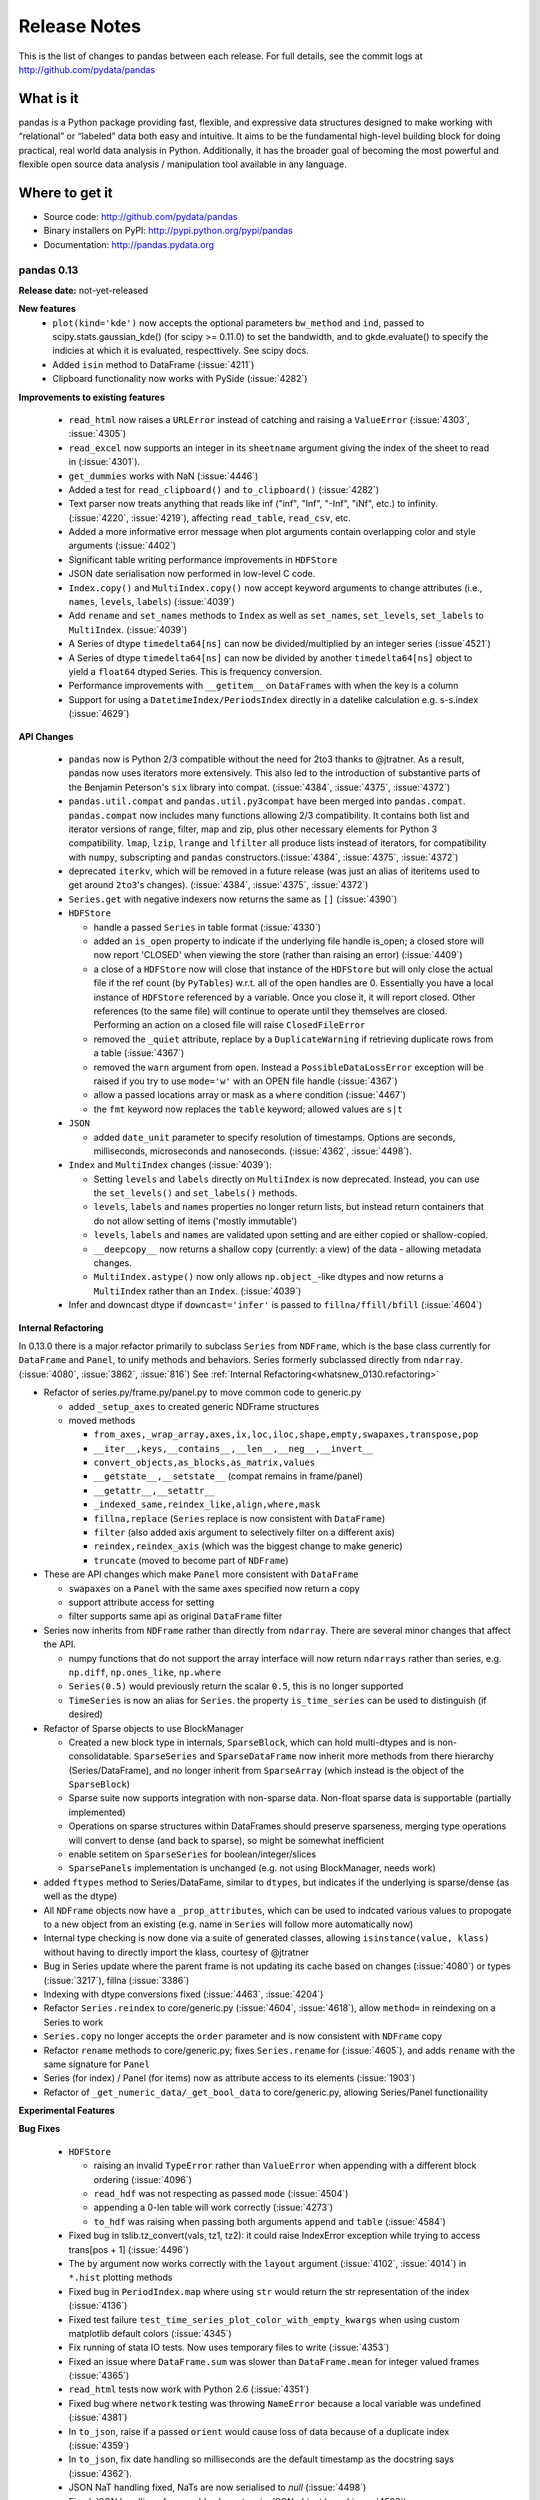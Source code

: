 .. _release:

=============
Release Notes
=============

This is the list of changes to pandas between each release. For full details,
see the commit logs at http://github.com/pydata/pandas

What is it
----------

pandas is a Python package providing fast, flexible, and expressive data
structures designed to make working with “relational” or “labeled” data both
easy and intuitive. It aims to be the fundamental high-level building block for
doing practical, real world data analysis in Python. Additionally, it has the
broader goal of becoming the most powerful and flexible open source data
analysis / manipulation tool available in any language.

Where to get it
---------------

* Source code: http://github.com/pydata/pandas
* Binary installers on PyPI: http://pypi.python.org/pypi/pandas
* Documentation: http://pandas.pydata.org

pandas 0.13
===========

**Release date:** not-yet-released

**New features**
  - ``plot(kind='kde')`` now accepts the optional parameters ``bw_method`` and
    ``ind``, passed to scipy.stats.gaussian_kde() (for scipy >= 0.11.0) to set
    the bandwidth, and to gkde.evaluate() to specify the indicies at which it
    is evaluated, respecttively. See scipy docs.

  - Added ``isin`` method to DataFrame (:issue:`4211`)
  - Clipboard functionality now works with PySide (:issue:`4282`)

**Improvements to existing features**

  - ``read_html`` now raises a ``URLError`` instead of catching and raising a
    ``ValueError`` (:issue:`4303`, :issue:`4305`)
  - ``read_excel`` now supports an integer in its ``sheetname`` argument giving
    the index of the sheet to read in (:issue:`4301`).
  - ``get_dummies`` works with NaN (:issue:`4446`)
  - Added a test for ``read_clipboard()`` and ``to_clipboard()`` (:issue:`4282`)
  - Text parser now treats anything that reads like inf ("inf", "Inf", "-Inf",
    "iNf", etc.) to infinity. (:issue:`4220`, :issue:`4219`), affecting
    ``read_table``, ``read_csv``, etc.
  - Added a more informative error message when plot arguments contain
    overlapping color and style arguments (:issue:`4402`)
  - Significant table writing performance improvements in ``HDFStore``
  - JSON date serialisation now performed in low-level C code.
  - ``Index.copy()`` and ``MultiIndex.copy()`` now accept keyword arguments to
    change attributes (i.e., ``names``, ``levels``, ``labels``)
    (:issue:`4039`)
  - Add ``rename`` and ``set_names`` methods to ``Index`` as well as
    ``set_names``, ``set_levels``, ``set_labels`` to ``MultiIndex``.
    (:issue:`4039`)
  - A Series of dtype ``timedelta64[ns]`` can now be divided/multiplied
    by an integer series (:issue`4521`)
  - A Series of dtype ``timedelta64[ns]`` can now be divided by another
    ``timedelta64[ns]`` object to yield a ``float64`` dtyped Series. This
    is frequency conversion.
  - Performance improvements with ``__getitem__`` on ``DataFrames`` with
    when the key is a column
  - Support for using a ``DatetimeIndex/PeriodsIndex`` directly in a datelike calculation
    e.g. s-s.index (:issue:`4629`)

**API Changes**

  - ``pandas`` now is Python 2/3 compatible without the need for 2to3 thanks to
    @jtratner. As a result, pandas now uses iterators more extensively. This
    also led to the introduction of substantive parts of the Benjamin
    Peterson's ``six`` library into compat. (:issue:`4384`, :issue:`4375`,
    :issue:`4372`)
  - ``pandas.util.compat`` and ``pandas.util.py3compat`` have been merged into
    ``pandas.compat``. ``pandas.compat`` now includes many functions allowing
    2/3 compatibility. It contains both list and iterator versions of range,
    filter, map and zip, plus other necessary elements for Python 3
    compatibility. ``lmap``, ``lzip``, ``lrange`` and ``lfilter`` all produce
    lists instead of iterators, for compatibility with ``numpy``, subscripting
    and ``pandas`` constructors.(:issue:`4384`, :issue:`4375`, :issue:`4372`)
  - deprecated ``iterkv``, which will be removed in a future release (was just
    an alias of iteritems used to get around ``2to3``'s changes).
    (:issue:`4384`, :issue:`4375`, :issue:`4372`)
  - ``Series.get`` with negative indexers now returns the same as ``[]`` (:issue:`4390`)

  - ``HDFStore``

    - handle a passed ``Series`` in table format (:issue:`4330`)
    - added an ``is_open`` property to indicate if the underlying file handle is_open;
      a closed store will now report 'CLOSED' when viewing the store (rather than raising an error)
      (:issue:`4409`)
    - a close of a ``HDFStore`` now will close that instance of the ``HDFStore``
      but will only close the actual file if the ref count (by ``PyTables``) w.r.t. all of the open handles
      are 0. Essentially you have a local instance of ``HDFStore`` referenced by a variable. Once you
      close it, it will report closed. Other references (to the same file) will continue to operate
      until they themselves are closed. Performing an action on a closed file will raise
      ``ClosedFileError``
    - removed the ``_quiet`` attribute, replace by a ``DuplicateWarning`` if retrieving
      duplicate rows from a table (:issue:`4367`)
    - removed the ``warn`` argument from ``open``. Instead a ``PossibleDataLossError`` exception will
      be raised if you try to use ``mode='w'`` with an OPEN file handle (:issue:`4367`)
    - allow a passed locations array or mask as a ``where`` condition (:issue:`4467`)
    - the ``fmt`` keyword now replaces the ``table`` keyword; allowed values are ``s|t``
  - ``JSON``

    - added ``date_unit`` parameter to specify resolution of timestamps. Options
      are seconds, milliseconds, microseconds and nanoseconds. (:issue:`4362`, :issue:`4498`).

  - ``Index`` and ``MultiIndex`` changes (:issue:`4039`):

    - Setting ``levels`` and ``labels`` directly on ``MultiIndex`` is now
      deprecated. Instead, you can use the ``set_levels()`` and
      ``set_labels()`` methods.
    - ``levels``, ``labels`` and ``names`` properties no longer return lists,
      but instead return containers that do not allow setting of items
      ('mostly immutable')
    - ``levels``, ``labels`` and ``names`` are validated upon setting and are
      either copied or shallow-copied.
    - ``__deepcopy__`` now returns a shallow copy (currently: a view) of the
      data - allowing metadata changes.
    - ``MultiIndex.astype()`` now only allows ``np.object_``-like dtypes and
      now returns a ``MultiIndex`` rather than an ``Index``. (:issue:`4039`)

  - Infer and downcast dtype if ``downcast='infer'`` is passed to ``fillna/ffill/bfill`` (:issue:`4604`)

**Internal Refactoring**

In 0.13.0 there is a major refactor primarily to subclass ``Series`` from ``NDFrame``,
which is the base class currently for ``DataFrame`` and ``Panel``, to unify methods
and behaviors. Series formerly subclassed directly from ``ndarray``. (:issue:`4080`, :issue:`3862`, :issue:`816`)
See :ref:`Internal Refactoring<whatsnew_0130.refactoring>`

- Refactor of series.py/frame.py/panel.py to move common code to generic.py

  - added ``_setup_axes`` to created generic NDFrame structures
  - moved methods

    - ``from_axes,_wrap_array,axes,ix,loc,iloc,shape,empty,swapaxes,transpose,pop``
    - ``__iter__,keys,__contains__,__len__,__neg__,__invert__``
    - ``convert_objects,as_blocks,as_matrix,values``
    - ``__getstate__,__setstate__`` (compat remains in frame/panel)
    - ``__getattr__,__setattr__``
    - ``_indexed_same,reindex_like,align,where,mask``
    - ``fillna,replace`` (``Series`` replace is now consistent with ``DataFrame``)
    - ``filter`` (also added axis argument to selectively filter on a different axis)
    - ``reindex,reindex_axis`` (which was the biggest change to make generic)
    - ``truncate`` (moved to become part of ``NDFrame``)

- These are API changes which make ``Panel`` more consistent with ``DataFrame``

  - ``swapaxes`` on a ``Panel`` with the same axes specified now return a copy
  - support attribute access for setting
  - filter supports same api as original ``DataFrame`` filter

- Series now inherits from ``NDFrame`` rather than directly from ``ndarray``.
  There are several minor changes that affect the API.

  - numpy functions that do not support the array interface will now
    return ``ndarrays`` rather than series, e.g. ``np.diff``, ``np.ones_like``, ``np.where``
  - ``Series(0.5)`` would previously return the scalar ``0.5``, this is no
    longer supported
  - ``TimeSeries`` is now an alias for ``Series``. the property ``is_time_series``
    can be used to distinguish (if desired)

- Refactor of Sparse objects to use BlockManager

  - Created a new block type in internals, ``SparseBlock``, which can hold multi-dtypes
    and is non-consolidatable. ``SparseSeries`` and ``SparseDataFrame`` now inherit
    more methods from there hierarchy (Series/DataFrame), and no longer inherit
    from ``SparseArray`` (which instead is the object of the ``SparseBlock``)
  - Sparse suite now supports integration with non-sparse data. Non-float sparse
    data is supportable (partially implemented)
  - Operations on sparse structures within DataFrames should preserve sparseness,
    merging type operations will convert to dense (and back to sparse), so might
    be somewhat inefficient
  - enable setitem on ``SparseSeries`` for boolean/integer/slices
  - ``SparsePanels`` implementation is unchanged (e.g. not using BlockManager, needs work)

- added ``ftypes`` method to Series/DataFame, similar to ``dtypes``, but indicates
  if the underlying is sparse/dense (as well as the dtype)
- All ``NDFrame`` objects now have a ``_prop_attributes``, which can be used to indcated various
  values to propogate to a new object from an existing (e.g. name in ``Series`` will follow
  more automatically now)
- Internal type checking is now done via a suite of generated classes, allowing ``isinstance(value, klass)``
  without having to directly import the klass, courtesy of @jtratner
- Bug in Series update where the parent frame is not updating its cache based on
  changes (:issue:`4080`) or types (:issue:`3217`), fillna (:issue:`3386`)
- Indexing with dtype conversions fixed (:issue:`4463`, :issue:`4204`)
- Refactor ``Series.reindex`` to core/generic.py (:issue:`4604`, :issue:`4618`), allow ``method=`` in reindexing
  on a Series to work
- ``Series.copy`` no longer accepts the ``order`` parameter and is now consistent with ``NDFrame`` copy
- Refactor ``rename`` methods to core/generic.py; fixes ``Series.rename`` for (:issue:`4605`), and adds ``rename``
  with the same signature for ``Panel``
- Series (for index) / Panel (for items) now as attribute access to its elements  (:issue:`1903`)
- Refactor of ``_get_numeric_data/_get_bool_data`` to core/generic.py, allowing Series/Panel functionaility

**Experimental Features**

**Bug Fixes**

  - ``HDFStore``

    - raising an invalid ``TypeError`` rather than ``ValueError`` when appending
      with a different block ordering (:issue:`4096`)
    - ``read_hdf`` was not respecting as passed ``mode`` (:issue:`4504`)
    - appending a 0-len table will work correctly (:issue:`4273`)
    - ``to_hdf`` was raising when passing both arguments ``append`` and ``table`` (:issue:`4584`)
  - Fixed bug in tslib.tz_convert(vals, tz1, tz2): it could raise IndexError exception while
    trying to access trans[pos + 1] (:issue:`4496`)
  - The ``by`` argument now works correctly with the ``layout`` argument
    (:issue:`4102`, :issue:`4014`) in ``*.hist`` plotting methods
  - Fixed bug in ``PeriodIndex.map`` where using ``str`` would return the str
    representation of the index (:issue:`4136`)
  - Fixed test failure ``test_time_series_plot_color_with_empty_kwargs`` when
    using custom matplotlib default colors (:issue:`4345`)
  - Fix running of stata IO tests. Now uses temporary files to write
    (:issue:`4353`)
  - Fixed an issue where ``DataFrame.sum`` was slower than ``DataFrame.mean``
    for integer valued frames (:issue:`4365`)
  - ``read_html`` tests now work with Python 2.6 (:issue:`4351`)
  - Fixed bug where ``network`` testing was throwing ``NameError`` because a
    local variable was undefined (:issue:`4381`)
  - In ``to_json``, raise if a passed ``orient`` would cause loss of data because
    of a duplicate index (:issue:`4359`)
  - In ``to_json``, fix date handling so milliseconds are the default timestamp
    as the docstring says (:issue:`4362`).
  - JSON NaT handling fixed, NaTs are now serialised to `null` (:issue:`4498`)
  - Fixed JSON handling of escapable characters in JSON object keys (:issue:`4593`)
  - Fixed passing ``keep_default_na=False`` when ``na_values=None`` (:issue:`4318`)
  - Fixed bug with ``values`` raising an error on a DataFrame with duplicate columns and mixed
    dtypes, surfaced in (:issue:`4377`)
  - Fixed bug with duplicate columns and type conversion in ``read_json`` when
    ``orient='split'`` (:issue:`4377`)
  - Fix ``.iat`` indexing with a ``PeriodIndex`` (:issue:`4390`)
  - Fixed an issue where ``PeriodIndex`` joining with self was returning a new
    instance rather than the same instance (:issue:`4379`); also adds a test
    for this for the other index types
  - Fixed a bug with all the dtypes being converted to object when using the CSV cparser
    with the usecols parameter (:issue: `3192`)
  - Fix an issue in merging blocks where the resulting DataFrame had partially
    set _ref_locs (:issue:`4403`)
  - Fixed an issue where hist subplots were being overwritten when they were
    called using the top level matplotlib API (:issue:`4408`)
  - Fixed a bug where calling ``Series.astype(str)`` would truncate the string
    (:issue:`4405`, :issue:`4437`)
  - Fixed a py3 compat issue where bytes were being repr'd as tuples
    (:issue:`4455`)
  - Fixed Panel attribute naming conflict if item is named 'a'
    (:issue:`3440`)
  - Fixed an issue where duplicate indexes were raising when plotting
    (:issue:`4486`)
  - Fixed an issue where cumsum and cumprod didn't work with bool dtypes
    (:issue:`4170`, :issue:`4440`)
  - Fixed Panel slicing issued in ``xs`` that was returning an incorrect dimmed object
    (:issue:`4016`)
  - Fixed Panel assignment with a transposed frame (:issue:`3830`)
  - Raise on set indexing with a Panel and a Panel as a value which needs alignment (:issue:`3777`)
  - frozenset objects now raise in the ``Series`` constructor (:issue:`4482`,
    :issue:`4480`)
  - Fixed issue with sorting a duplicate multi-index that has multiple dtypes (:issue:`4516`)
  - Fixed bug in ``DataFrame.set_values`` which was causing name attributes to
    be lost when expanding the index. (:issue:`3742`, :issue:`4039`)
  - Fixed issue where individual ``names``, ``levels`` and ``labels`` could be
    set on ``MultiIndex`` without validation (:issue:`3714`, :issue:`4039`)
  - Fixed (:issue:`3334`) in pivot_table. Margins did not compute if values is the index.
  - Fix bug in having a rhs of ``np.timedelta64`` or ``np.offsets.DateOffset`` when operating
    with datetimes (:issue:`4532`)
  - Fix arithmetic with series/datetimeindex and ``np.timedelta64`` not working the same (:issue:`4134`)
    and buggy timedelta in numpy 1.6 (:issue:`4135`)
  - Fix bug in ``pd.read_clipboard`` on windows with PY3 (:issue:`4561`); not decoding properly
  - ``tslib.get_period_field()`` and ``tslib.get_period_field_arr()`` now raise
    if code argument out of range (:issue:`4519`, :issue:`4520`)
  - Fix boolean indexing on an empty series loses index names (:issue:`4235`),
  infer_dtype works with empty arrays.
  - Fix reindexing with multiple axes; if an axes match was not replacing the current axes, leading
    to a possible lazay frequency inference issue (:issue:`3317`)
  - Fixed issue where ``DataFrame.apply`` was reraising exceptions incorrectly
    (causing the original stack trace to be truncated).
  - Fix selection with ``ix/loc`` and non_unique selectors (:issue:`4619`)
  - Fix assignment with iloc/loc involving a dtype change in an existing column (:issue:`4312`)
    have internal setitem_with_indexer in core/indexing to use Block.setitem
  - Fixed bug where thousands operator was not handled correctly for floating point numbers
    in csv_import (:issue:`4322`)
  - Fix an issue with CacheableOffset not properly being used by many DateOffset; this prevented
    the DateOffset from being cached (:issue:`4609`)
  - Fix boolean comparison with a DataFrame on the lhs, and a list/tuple on the rhs (:issue:`4576`)
  - Fix error/dtype conversion with setitem of ``None`` on ``Series/DataFrame`` (:issue:`4667`)
  - Fix decoding based on a passed in non-default encoding in ``pd.read_stata`` (:issue:`4626`)

pandas 0.12
===========

**Release date:** 2013-07-24

**New features**

  - ``pd.read_html()`` can now parse HTML strings, files or urls and returns a
    list of ``DataFrame`` s courtesy of @cpcloud. (:issue:`3477`,
    :issue:`3605`, :issue:`3606`)
  - Support for reading Amazon S3 files. (:issue:`3504`)
  - Added module for reading and writing JSON strings/files: pandas.io.json
    includes ``to_json`` DataFrame/Series method, and a ``read_json`` top-level reader
    various issues (:issue:`1226`, :issue:`3804`, :issue:`3876`, :issue:`3867`, :issue:`1305`)
  - Added module for reading and writing Stata files: pandas.io.stata (:issue:`1512`)
    includes ``to_stata`` DataFrame method, and a ``read_stata`` top-level reader
  - Added support for writing in ``to_csv`` and reading in ``read_csv``,
    multi-index columns. The ``header`` option in ``read_csv`` now accepts a
    list of the rows from which to read the index. Added the option,
    ``tupleize_cols`` to provide compatiblity for the pre 0.12 behavior of
    writing and reading multi-index columns via a list of tuples. The default in
    0.12 is to write lists of tuples and *not* interpret list of tuples as a
    multi-index column.
    Note: The default value will change in 0.12 to make the default *to* write and
    read multi-index columns in the new format. (:issue:`3571`, :issue:`1651`, :issue:`3141`)
  - Add iterator to ``Series.str`` (:issue:`3638`)
  - ``pd.set_option()`` now allows N option, value pairs (:issue:`3667`).
  - Added keyword parameters for different types of scatter_matrix subplots
  - A ``filter`` method on grouped Series or DataFrames returns a subset of
    the original (:issue:`3680`, :issue:`919`)
  - Access to historical Google Finance data in pandas.io.data (:issue:`3814`)
  - DataFrame plotting methods can sample column colors from a Matplotlib
    colormap via the ``colormap`` keyword. (:issue:`3860`)

**Improvements to existing features**

  - Fixed various issues with internal pprinting code, the repr() for various objects
    including TimeStamp and Index now produces valid python code strings and
    can be used to recreate the object, (:issue:`3038`, :issue:`3379`, :issue:`3251`, :issue:`3460`)
  - ``convert_objects`` now accepts a ``copy`` parameter (defaults to ``True``)
  - ``HDFStore``

    - will retain index attributes (freq,tz,name) on recreation (:issue:`3499`,:issue:`4098`)
    - will warn with a ``AttributeConflictWarning`` if you are attempting to append
      an index with a different frequency than the existing, or attempting
      to append an index with a different name than the existing
    - support datelike columns with a timezone as data_columns (:issue:`2852`)
    - table writing performance improvements.
    - support python3 (via ``PyTables 3.0.0``) (:issue:`3750`)
  - Add modulo operator to Series, DataFrame
  - Add ``date`` method to DatetimeIndex
  - Add ``dropna`` argument to pivot_table (:issue: `3820`)
  - Simplified the API and added a describe method to Categorical
  - ``melt`` now accepts the optional parameters ``var_name`` and ``value_name``
    to specify custom column names of the returned DataFrame (:issue:`3649`),
    thanks @hoechenberger. If ``var_name`` is not specified and ``dataframe.columns.name``
    is not None, then this will be used as the ``var_name`` (:issue:`4144`).
    Also support for MultiIndex columns.
  - clipboard functions use pyperclip (no dependencies on Windows, alternative
    dependencies offered for Linux) (:issue:`3837`).
  - Plotting functions now raise a ``TypeError`` before trying to plot anything
    if the associated objects have have a dtype of ``object`` (:issue:`1818`,
    :issue:`3572`, :issue:`3911`, :issue:`3912`), but they will try to convert object
    arrays to numeric arrays if possible so that you can still plot, for example, an
    object array with floats. This happens before any drawing takes place which
    elimnates any spurious plots from showing up.
  - Added Faq section on repr display options, to help users customize their setup.
  - ``where`` operations that result in block splitting are much faster (:issue:`3733`)
  - Series and DataFrame hist methods now take a ``figsize`` argument (:issue:`3834`)
  - DatetimeIndexes no longer try to convert mixed-integer indexes during join
    operations (:issue:`3877`)
  - Add ``unit`` keyword to ``Timestamp`` and ``to_datetime`` to enable passing of
    integers or floats that are in an epoch unit of ``D, s, ms, us, ns``, thanks @mtkini (:issue:`3969`)
    (e.g. unix timestamps or epoch ``s``, with fracional seconds allowed) (:issue:`3540`)
  - DataFrame corr method (spearman) is now cythonized.
  - Improved ``network`` test decorator to catch ``IOError`` (and therefore
    ``URLError`` as well). Added ``with_connectivity_check`` decorator to allow
    explicitly checking a website as a proxy for seeing if there is network
    connectivity. Plus, new ``optional_args`` decorator factory for decorators.
    (:issue:`3910`, :issue:`3914`)
  - ``read_csv`` will now throw a more informative error message when a file
    contains no columns, e.g., all newline characters
  - Added ``layout`` keyword to DataFrame.hist() for more customizable layout (:issue:`4050`)
  - Timestamp.min and Timestamp.max now represent valid Timestamp instances instead
    of the default datetime.min and datetime.max (respectively), thanks @SleepingPills
  - ``read_html`` now raises when no tables are found and BeautifulSoup==4.2.0
    is detected (:issue:`4214`)

**API Changes**

  - ``HDFStore``

    - When removing an object, ``remove(key)`` raises
      ``KeyError`` if the key is not a valid store object.
    - raise a ``TypeError`` on passing ``where`` or ``columns``
      to select with a Storer; these are invalid parameters at this time (:issue:`4189`)
    - can now specify an ``encoding`` option to ``append/put``
      to enable alternate encodings (:issue:`3750`)
    - enable support for ``iterator/chunksize`` with ``read_hdf``
  - The repr() for (Multi)Index now obeys display.max_seq_items rather
    then numpy threshold print options. (:issue:`3426`, :issue:`3466`)
  - Added mangle_dupe_cols option to read_table/csv, allowing users
    to control legacy behaviour re dupe cols (A, A.1, A.2 vs A, A ) (:issue:`3468`)
    Note: The default value will change in 0.12 to the "no mangle" behaviour,
    If your code relies on this behaviour, explicitly specify mangle_dupe_cols=True
    in your calls.
  - Do not allow astypes on ``datetime64[ns]`` except to ``object``, and
    ``timedelta64[ns]`` to ``object/int`` (:issue:`3425`)
  - The behavior of ``datetime64`` dtypes has changed with respect to certain
    so-called reduction operations (:issue:`3726`). The following operations now
    raise a ``TypeError`` when perfomed on a ``Series`` and return an *empty*
    ``Series`` when performed on a ``DataFrame`` similar to performing these
    operations on, for example, a ``DataFrame`` of ``slice`` objects:
    - sum, prod, mean, std, var, skew, kurt, corr, and cov
  - Do not allow datetimelike/timedeltalike creation except with valid types
    (e.g. cannot pass ``datetime64[ms]``) (:issue:`3423`)
  - Add ``squeeze`` keyword to ``groupby`` to allow reduction from
    DataFrame -> Series if groups are unique. Regression from 0.10.1,
    partial revert on (:issue:`2893`) with (:issue:`3596`)
  - Raise on ``iloc`` when boolean indexing with a label based indexer mask
    e.g. a boolean Series, even with integer labels, will raise. Since ``iloc``
    is purely positional based, the labels on the Series are not alignable (:issue:`3631`)
  - The ``raise_on_error`` option to plotting methods is obviated by :issue:`3572`,
    so it is removed. Plots now always raise when data cannot be plotted or the
    object being plotted has a dtype of ``object``.
  - ``DataFrame.interpolate()`` is now deprecated. Please use
    ``DataFrame.fillna()`` and ``DataFrame.replace()`` instead (:issue:`3582`,
    :issue:`3675`, :issue:`3676`).
  - the ``method`` and ``axis`` arguments of ``DataFrame.replace()`` are
    deprecated
  - ``DataFrame.replace`` 's ``infer_types`` parameter is removed and now
    performs conversion by default. (:issue:`3907`)
  - Deprecated display.height, display.width is now only a formatting option
    does not control triggering of summary, similar to < 0.11.0.
  - Add the keyword ``allow_duplicates`` to ``DataFrame.insert`` to allow a duplicate column
    to be inserted if ``True``, default is ``False`` (same as prior to 0.12) (:issue:`3679`)
  - io API changes

    - added ``pandas.io.api`` for i/o imports
    - removed ``Excel`` support to ``pandas.io.excel``
    - added top-level ``pd.read_sql`` and ``to_sql`` DataFrame methods
    - removed ``clipboard`` support to ``pandas.io.clipboard``
    - replace top-level and instance methods ``save`` and ``load`` with
      top-level ``read_pickle`` and ``to_pickle`` instance method, ``save`` and
      ``load`` will give deprecation warning.
  - the ``method`` and ``axis`` arguments of ``DataFrame.replace()`` are
    deprecated
  - set FutureWarning to require data_source, and to replace year/month with
    expiry date in pandas.io options. This is in preparation to add options
    data from google (:issue:`3822`)
  - the ``method`` and ``axis`` arguments of ``DataFrame.replace()`` are
    deprecated
  - Implement ``__nonzero__`` for ``NDFrame`` objects (:issue:`3691`, :issue:`3696`)
  - ``as_matrix`` with mixed signed and unsigned dtypes will result in 2 x the lcd of the unsigned
    as an int, maxing with ``int64``, to avoid precision issues (:issue:`3733`)
  - ``na_values`` in a list provided to ``read_csv/read_excel`` will match string and numeric versions
    e.g. ``na_values=['99']`` will match 99 whether the column ends up being int, float, or string (:issue:`3611`)
  - ``read_html`` now defaults to ``None`` when reading, and falls back on
    ``bs4`` + ``html5lib`` when lxml fails to parse. a list of parsers to try
    until success is also valid
  - more consistency in the to_datetime return types (give string/array of string inputs) (:issue:`3888`)
  - The internal ``pandas`` class hierarchy has changed (slightly). The
    previous ``PandasObject`` now is called ``PandasContainer`` and a new
    ``PandasObject`` has become the baseclass for ``PandasContainer`` as well
    as ``Index``, ``Categorical``, ``GroupBy``, ``SparseList``, and
    ``SparseArray`` (+ their base classes). Currently, ``PandasObject``
    provides string methods (from ``StringMixin``). (:issue:`4090`, :issue:`4092`)
  - New ``StringMixin`` that, given a ``__unicode__`` method, gets python 2 and
    python 3 compatible string methods (``__str__``, ``__bytes__``, and
    ``__repr__``). Plus string safety throughout. Now employed in many places
    throughout the pandas library. (:issue:`4090`, :issue:`4092`)

**Experimental Features**

  - Added experimental ``CustomBusinessDay`` class to support ``DateOffsets``
    with custom holiday calendars and custom weekmasks. (:issue:`2301`)

**Bug Fixes**

  - Fixed an esoteric excel reading bug, xlrd>= 0.9.0 now required for excel
    support. Should provide python3 support (for reading) which has been
    lacking. (:issue:`3164`)
  - Disallow Series constructor called with MultiIndex which caused segfault (:issue:`4187`)
  - Allow unioning of date ranges sharing a timezone (:issue:`3491`)
  - Fix to_csv issue when having a large number of rows and ``NaT`` in some
    columns (:issue:`3437`)
  - ``.loc`` was not raising when passed an integer list (:issue:`3449`)
  - Unordered time series selection was misbehaving when using label slicing (:issue:`3448`)
  - Fix sorting in a frame with a list of columns which contains datetime64[ns] dtypes (:issue:`3461`)
  - DataFrames fetched via FRED now handle '.' as a NaN. (:issue:`3469`)
  - Fix regression in a DataFrame apply with axis=1, objects were not being converted back
    to base dtypes correctly (:issue:`3480`)
  - Fix issue when storing uint dtypes in an HDFStore. (:issue:`3493`)
  - Non-unique index support clarified (:issue:`3468`)

    - Addressed handling of dupe columns in df.to_csv new and old (:issue:`3454`, :issue:`3457`)
    - Fix assigning a new index to a duplicate index in a DataFrame would fail (:issue:`3468`)
    - Fix construction of a DataFrame with a duplicate index
    - ref_locs support to allow duplicative indices across dtypes,
      allows iget support to always find the index (even across dtypes) (:issue:`2194`)
    - applymap on a DataFrame with a non-unique index now works
      (removed warning) (:issue:`2786`), and fix (:issue:`3230`)
    - Fix to_csv to handle non-unique columns (:issue:`3495`)
    - Duplicate indexes with getitem will return items in the correct order (:issue:`3455`, :issue:`3457`)
      and handle missing elements like unique indices (:issue:`3561`)
    - Duplicate indexes with and empty DataFrame.from_records will return a correct frame (:issue:`3562`)
    - Concat to produce a non-unique columns when duplicates are across dtypes is fixed (:issue:`3602`)
    - Non-unique indexing with a slice via ``loc`` and friends fixed (:issue:`3659`)
    - Allow insert/delete to non-unique columns (:issue:`3679`)
    - Extend ``reindex`` to correctly deal with non-unique indices (:issue:`3679`)
    - ``DataFrame.itertuples()`` now works with frames with duplicate column
      names (:issue:`3873`)
    - Bug in non-unique indexing via ``iloc`` (:issue:`4017`); added ``takeable`` argument to
      ``reindex`` for location-based taking
    - Allow non-unique indexing in series via ``.ix/.loc`` and ``__getitem__`` (:issue:`4246`)
    - Fixed non-unique indexing memory allocation issue with ``.ix/.loc`` (:issue:`4280`)

  - Fixed bug in groupby with empty series referencing a variable before assignment. (:issue:`3510`)
  - Allow index name to be used in groupby for non MultiIndex (:issue:`4014`)
  - Fixed bug in mixed-frame assignment with aligned series (:issue:`3492`)
  - Fixed bug in selecting month/quarter/year from a series would not select the time element
    on the last day (:issue:`3546`)
  - Fixed a couple of MultiIndex rendering bugs in df.to_html() (:issue:`3547`, :issue:`3553`)
  - Properly convert np.datetime64 objects in a Series (:issue:`3416`)
  - Raise a ``TypeError`` on invalid datetime/timedelta operations
    e.g. add datetimes, multiple timedelta x datetime
  - Fix ``.diff`` on datelike and timedelta operations (:issue:`3100`)
  - ``combine_first`` not returning the same dtype in cases where it can (:issue:`3552`)
  - Fixed bug with ``Panel.transpose`` argument aliases (:issue:`3556`)
  - Fixed platform bug in ``PeriodIndex.take`` (:issue:`3579`)
  - Fixed bud in incorrect conversion of datetime64[ns] in ``combine_first`` (:issue:`3593`)
  - Fixed bug in reset_index with ``NaN`` in a multi-index (:issue:`3586`)
  - ``fillna`` methods now raise a ``TypeError`` when the ``value`` parameter
    is a ``list`` or ``tuple``.
  - Fixed bug where a time-series was being selected in preference to an actual column name
    in a frame (:issue:`3594`)
  - Make secondary_y work properly for bar plots (:issue:`3598`)
  - Fix modulo and integer division on Series,DataFrames to act similary to ``float`` dtypes to return
    ``np.nan`` or ``np.inf`` as appropriate (:issue:`3590`)
  - Fix incorrect dtype on groupby with ``as_index=False`` (:issue:`3610`)
  - Fix ``read_csv/read_excel`` to correctly encode identical na_values, e.g. ``na_values=[-999.0,-999]``
    was failing (:issue:`3611`)
  - Disable HTML output in qtconsole again. (:issue:`3657`)
  - Reworked the new repr display logic, which users found confusing. (:issue:`3663`)
  - Fix indexing issue in ndim >= 3 with ``iloc`` (:issue:`3617`)
  - Correctly parse date columns with embedded (nan/NaT) into datetime64[ns] dtype in ``read_csv``
    when ``parse_dates`` is specified (:issue:`3062`)
  - Fix not consolidating before to_csv (:issue:`3624`)
  - Fix alignment issue when setitem in a DataFrame with a piece of a DataFrame (:issue:`3626`) or
    a mixed DataFrame and a Series (:issue:`3668`)
  - Fix plotting of unordered DatetimeIndex (:issue:`3601`)
  - ``sql.write_frame`` failing when writing a single column to sqlite (:issue:`3628`),
    thanks to @stonebig
  - Fix pivoting with ``nan`` in the index (:issue:`3558`)
  - Fix running of bs4 tests when it is not installed (:issue:`3605`)
  - Fix parsing of html table (:issue:`3606`)
  - ``read_html()`` now only allows a single backend: ``html5lib`` (:issue:`3616`)
  - ``convert_objects`` with ``convert_dates='coerce'`` was parsing some single-letter strings into today's date
  - ``DataFrame.from_records`` did not accept empty recarrays (:issue:`3682`)
  - ``DataFrame.to_csv`` will succeed with the deprecated option ``nanRep``, @tdsmith
  - ``DataFrame.to_html`` and ``DataFrame.to_latex`` now accept a path for
    their first argument (:issue:`3702`)
  - Fix file tokenization error with \r delimiter and quoted fields (:issue:`3453`)
  - Groupby transform with item-by-item not upcasting correctly (:issue:`3740`)
  - Incorrectly read a HDFStore multi-index Frame witha column specification (:issue:`3748`)
  - ``read_html`` now correctly skips tests (:issue:`3741`)
  - PandasObjects raise TypeError when trying to hash (:issue:`3882`)
  - Fix incorrect arguments passed to concat that are not list-like (e.g. concat(df1,df2)) (:issue:`3481`)
  - Correctly parse when passed the ``dtype=str`` (or other variable-len string dtypes)
    in ``read_csv`` (:issue:`3795`)
  - Fix index name not propogating when using ``loc/ix`` (:issue:`3880`)
  - Fix groupby when applying a custom function resulting in a returned DataFrame was
    not converting dtypes (:issue:`3911`)
  - Fixed a bug where ``DataFrame.replace`` with a compiled regular expression
    in the ``to_replace`` argument wasn't working (:issue:`3907`)
  - Fixed ``__truediv__`` in Python 2.7 with ``numexpr`` installed to actually do true division when dividing
    two integer arrays with at least 10000 cells total (:issue:`3764`)
  - Indexing with a string with seconds resolution not selecting from a time index (:issue:`3925`)
  - csv parsers would loop infinitely if ``iterator=True`` but no ``chunksize`` was
    specified (:issue:`3967`), python parser failing with ``chunksize=1``
  - Fix index name not propogating when using ``shift``
  - Fixed dropna=False being ignored with multi-index stack (:issue:`3997`)
  - Fixed flattening of columns when renaming MultiIndex columns DataFrame (:issue:`4004`)
  - Fix ``Series.clip`` for datetime series. NA/NaN threshold values will now throw ValueError (:issue:`3996`)
  - Fixed insertion issue into DataFrame, after rename (:issue:`4032`)
  - Fixed testing issue where too many sockets where open thus leading to a
    connection reset issue (:issue:`3982`, :issue:`3985`, :issue:`4028`,
    :issue:`4054`)
  - Fixed failing tests in test_yahoo, test_google where symbols were not
    retrieved but were being accessed (:issue:`3982`, :issue:`3985`,
    :issue:`4028`, :issue:`4054`)
  - ``Series.hist`` will now take the figure from the current environment if
    one is not passed
  - Fixed bug where a 1xN DataFrame would barf on a 1xN mask (:issue:`4071`)
  - Fixed running of ``tox`` under python3 where the pickle import was getting
    rewritten in an incompatible way (:issue:`4062`, :issue:`4063`)
  - Fixed bug where sharex and sharey were not being passed to grouped_hist
    (:issue:`4089`)
  - Fix bug where ``HDFStore`` will fail to append because of a different block
    ordering on-disk (:issue:`4096`)
  - Better error messages on inserting incompatible columns to a frame (:issue:`4107`)
  - Fixed bug in ``DataFrame.replace`` where a nested dict wasn't being
    iterated over when regex=False (:issue:`4115`)
  - Fixed bug in ``convert_objects(convert_numeric=True)`` where a mixed numeric and
    object Series/Frame was not converting properly (:issue:`4119`)
  - Fixed bugs in multi-index selection with column multi-index and duplicates
    (:issue:`4145`, :issue:`4146`)
  - Fixed bug in the parsing of microseconds when using the ``format``
    argument in ``to_datetime`` (:issue:`4152`)
  - Fixed bug in ``PandasAutoDateLocator`` where ``invert_xaxis`` triggered
    incorrectly ``MilliSecondLocator``  (:issue:`3990`)
  - Fixed bug in ``Series.where`` where broadcasting a single element input vector
    to the length of the series resulted in multiplying the value
    inside the input (:issue:`4192`)
  - Fixed bug in plotting that wasn't raising on invalid colormap for
    matplotlib 1.1.1 (:issue:`4215`)
  - Fixed the legend displaying in ``DataFrame.plot(kind='kde')`` (:issue:`4216`)
  - Fixed bug where Index slices weren't carrying the name attribute
    (:issue:`4226`)
  - Fixed bug in initializing ``DatetimeIndex`` with an array of strings
    in a certain time zone (:issue:`4229`)
  - Fixed bug where html5lib wasn't being properly skipped (:issue:`4265`)
  - Fixed bug where get_data_famafrench wasn't using the correct file edges
    (:issue:`4281`)

pandas 0.11.0
=============

**Release date:** 2013-04-22

**New features**

  - New documentation section, ``10 Minutes to Pandas``
  - New documentation section, ``Cookbook``
  - Allow mixed dtypes (e.g ``float32/float64/int32/int16/int8``) to coexist in
    DataFrames and propogate in operations
  - Add function to pandas.io.data for retrieving stock index components from
    Yahoo! finance (:issue:`2795`)
  - Support slicing with time objects (:issue:`2681`)
  - Added ``.iloc`` attribute, to support strict integer based indexing,
    analogous to ``.ix`` (:issue:`2922`)
  - Added ``.loc`` attribute, to support strict label based indexing, analagous
    to ``.ix`` (:issue:`3053`)
  - Added ``.iat`` attribute, to support fast scalar access via integers
    (replaces ``iget_value/iset_value``)
  - Added ``.at`` attribute, to support fast scalar access via labels (replaces
    ``get_value/set_value``)
  - Moved functionaility from ``irow,icol,iget_value/iset_value`` to ``.iloc`` indexer
    (via ``_ixs`` methods in each object)
  - Added support for expression evaluation using the ``numexpr`` library
  - Added ``convert=boolean`` to ``take`` routines to translate negative
    indices to positive, defaults to True
  - Added to_series() method to indices, to facilitate the creation of indexeres
    (:issue:`3275`)

**Improvements to existing features**

  - Improved performance of df.to_csv() by up to 10x in some cases. (:issue:`3059`)
  - added ``blocks`` attribute to DataFrames, to return a dict of dtypes to
    homogeneously dtyped DataFrames
  - added keyword ``convert_numeric`` to ``convert_objects()`` to try to
    convert object dtypes to numeric types (default is False)
  - ``convert_dates`` in ``convert_objects`` can now be ``coerce`` which will
    return a datetime64[ns] dtype with non-convertibles set as ``NaT``; will
    preserve an all-nan object (e.g. strings), default is True (to perform
    soft-conversion
  - Series print output now includes the dtype by default
  - Optimize internal reindexing routines (:issue:`2819`, :issue:`2867`)
  - ``describe_option()`` now reports the default and current value of options.
  - Add ``format`` option to ``pandas.to_datetime`` with faster conversion of
    strings that can be parsed with datetime.strptime
  - Add ``axes`` property to ``Series`` for compatibility
  - Add ``xs`` function to ``Series`` for compatibility
  - Allow setitem in a frame where only mixed numerics are present (e.g. int
    and float), (:issue:`3037`)
  - ``HDFStore``

    - Provide dotted attribute access to ``get`` from stores
      (e.g. store.df == store['df'])
    - New keywords ``iterator=boolean``, and ``chunksize=number_in_a_chunk``
      are provided to support iteration on ``select`` and
      ``select_as_multiple`` (:issue:`3076`)
    - support ``read_hdf/to_hdf`` API similar to ``read_csv/to_csv`` (:issue:`3222`)

  - Add ``squeeze`` method to possibly remove length 1 dimensions from an
    object.

    .. ipython:: python

       p = Panel(randn(3,4,4),items=['ItemA','ItemB','ItemC'],
                          major_axis=date_range('20010102',periods=4),
                          minor_axis=['A','B','C','D'])
       p
       p.reindex(items=['ItemA']).squeeze()
       p.reindex(items=['ItemA'],minor=['B']).squeeze()

  - Improvement to Yahoo API access in ``pd.io.data.Options`` (:issue:`2758`)
  - added option `display.max_seq_items` to control the number of
    elements printed per sequence pprinting it. (:issue:`2979`)
  - added option `display.chop_threshold` to control display of small numerical
    values. (:issue:`2739`)
  - added option `display.max_info_rows` to prevent verbose_info from being
    calculated for frames above 1M rows (configurable). (:issue:`2807`, :issue:`2918`)
  - value_counts() now accepts a "normalize" argument, for normalized
    histograms. (:issue:`2710`).
  - DataFrame.from_records now accepts not only dicts but any instance of
    the collections.Mapping ABC.
  - Allow selection semantics via a string with a datelike index to work in both
    Series and DataFrames (:issue:`3070`)

    .. ipython:: python

        idx = date_range("2001-10-1", periods=5, freq='M')
        ts = Series(np.random.rand(len(idx)),index=idx)
        ts['2001']

        df = DataFrame(dict(A = ts))
        df['2001']

  - added option `display.mpl_style` providing a sleeker visual style
    for plots. Based on https://gist.github.com/huyng/816622 (:issue:`3075`).


  - Improved performance across several core functions by taking memory
    ordering of arrays into account. Courtesy of @stephenwlin (:issue:`3130`)
  - Improved performance of groupby transform method (:issue:`2121`)
  - Handle "ragged" CSV files missing trailing delimiters in rows with missing
    fields when also providing explicit list of column names (so the parser
    knows how many columns to expect in the result) (:issue:`2981`)
  - On a mixed DataFrame, allow setting with indexers with ndarray/DataFrame
    on rhs (:issue:`3216`)
  - Treat boolean values as integers (values 1 and 0) for numeric
    operations. (:issue:`2641`)
  - Add ``time`` method to DatetimeIndex (:issue:`3180`)
  - Return NA when using Series.str[...] for values that are not long enough
    (:issue:`3223`)
  - Display cursor coordinate information in time-series plots (:issue:`1670`)
  - to_html() now accepts an optional "escape" argument to control reserved
    HTML character escaping (enabled by default) and escapes ``&``, in addition
    to ``<`` and ``>``.  (:issue:`2919`)

**API Changes**

  - Do not automatically upcast numeric specified dtypes to ``int64`` or
    ``float64`` (:issue:`622` and :issue:`797`)
  - DataFrame construction of lists and scalars, with no dtype present, will
    result in casting to ``int64`` or ``float64``, regardless of platform.
    This is not an apparent change in the API, but noting it.
  - Guarantee that ``convert_objects()`` for Series/DataFrame always returns a
    copy
  - groupby operations will respect dtypes for numeric float operations
    (float32/float64); other types will be operated on, and will try to cast
    back to the input dtype (e.g. if an int is passed, as long as the output
    doesn't have nans, then an int will be returned)
  - backfill/pad/take/diff/ohlc will now support ``float32/int16/int8``
    operations
  - Block types will upcast as needed in where/masking operations (:issue:`2793`)
  - Series now automatically will try to set the correct dtype based on passed
    datetimelike objects (datetime/Timestamp)

    - timedelta64 are returned in appropriate cases (e.g. Series - Series,
      when both are datetime64)
    - mixed datetimes and objects (:issue:`2751`) in a constructor will be cast
      correctly
    - astype on datetimes to object are now handled (as well as NaT
      conversions to np.nan)
    - all timedelta like objects will be correctly assigned to ``timedelta64``
      with mixed ``NaN`` and/or ``NaT`` allowed

  - arguments to DataFrame.clip were inconsistent to numpy and Series clipping
    (:issue:`2747`)
  - util.testing.assert_frame_equal now checks the column and index names (:issue:`2964`)
  - Constructors will now return a more informative ValueError on failures
    when invalid shapes are passed
  - Don't suppress TypeError in GroupBy.agg (:issue:`3238`)
  - Methods return None when inplace=True (:issue:`1893`)
  - ``HDFStore``

     - added the method ``select_column`` to select a single column from a table as a Series.
     - deprecated the ``unique`` method, can be replicated by ``select_column(key,column).unique()``
     - ``min_itemsize`` parameter will now automatically create data_columns for passed keys

  - Downcast on pivot if possible (:issue:`3283`), adds argument ``downcast`` to ``fillna``
  - Introduced options `display.height/width` for explicitly specifying terminal
    height/width in characters. Deprecated display.line_width, now replaced by display.width.
    These defaults are in effect for scripts as well, so unless disabled, previously
    very wide output will now be output as "expand_repr" style wrapped output.
  - Various defaults for options (including display.max_rows) have been revised,
    after a brief survey concluded they were wrong for everyone. Now at w=80,h=60.
  - HTML repr output in IPython qtconsole is once again controlled by the option
    `display.notebook_repr_html`, and on by default.

**Bug Fixes**

  - Fix seg fault on empty data frame when fillna with ``pad`` or ``backfill``
    (:issue:`2778`)
  - Single element ndarrays of datetimelike objects are handled
    (e.g. np.array(datetime(2001,1,1,0,0))), w/o dtype being passed
  - 0-dim ndarrays with a passed dtype are handled correctly
    (e.g. np.array(0.,dtype='float32'))
  - Fix some boolean indexing inconsistencies in Series.__getitem__/__setitem__
    (:issue:`2776`)
  - Fix issues with DataFrame and Series constructor with integers that
    overflow ``int64`` and some mixed typed type lists (:issue:`2845`)

  - ``HDFStore``

    - Fix weird PyTables error when using too many selectors in a where
      also correctly filter on any number of values in a Term expression
      (so not using numexpr filtering, but isin filtering)
    - Internally, change all variables to be private-like (now have leading
      underscore)
    - Fixes for query parsing to correctly interpret boolean and != (:issue:`2849`, :issue:`2973`)
    - Fixes for pathological case on SparseSeries with 0-len array and
      compression (:issue:`2931`)
    - Fixes bug with writing rows if part of a block was all-nan (:issue:`3012`)
    - Exceptions are now ValueError or TypeError as needed
    - A table will now raise if min_itemsize contains fields which are not queryables

  - Bug showing up in applymap where some object type columns are converted (:issue:`2909`)
    had an incorrect default in convert_objects

  - TimeDeltas

    - Series ops with a Timestamp on the rhs was throwing an exception (:issue:`2898`)
      added tests for Series ops with datetimes,timedeltas,Timestamps, and datelike
      Series on both lhs and rhs
    - Fixed subtle timedelta64 inference issue on py3 & numpy 1.7.0 (:issue:`3094`)
    - Fixed some formatting issues on timedelta when negative
    - Support null checking on timedelta64, representing (and formatting) with NaT
    - Support setitem with np.nan value, converts to NaT
    - Support min/max ops in a Dataframe (abs not working, nor do we error on non-supported ops)
    - Support idxmin/idxmax/abs/max/min in a Series (:issue:`2989`, :issue:`2982`)

  - Bug on in-place putmasking on an ``integer`` series that needs to be converted to
    ``float`` (:issue:`2746`)
  - Bug in argsort of ``datetime64[ns]`` Series with ``NaT`` (:issue:`2967`)
  - Bug in value_counts of ``datetime64[ns]`` Series (:issue:`3002`)
  - Fixed printing of ``NaT`` in an index
  - Bug in idxmin/idxmax of ``datetime64[ns]`` Series with ``NaT`` (:issue:`2982`)
  - Bug in ``icol, take`` with negative indicies was producing incorrect return
    values (see :issue:`2922`, :issue:`2892`), also check for out-of-bounds indices (:issue:`3029`)
  - Bug in DataFrame column insertion when the column creation fails, existing frame is left in
    an irrecoverable state (:issue:`3010`)
  - Bug in DataFrame update, combine_first where non-specified values could cause
    dtype changes (:issue:`3016`, :issue:`3041`)
  - Bug in groupby with first/last where dtypes could change (:issue:`3041`, :issue:`2763`)
  - Formatting of an index that has ``nan`` was inconsistent or wrong (would fill from
    other values), (:issue:`2850`)
  - Unstack of a frame with no nans would always cause dtype upcasting (:issue:`2929`)
  - Fix scalar datetime.datetime parsing bug in read_csv (:issue:`3071`)
  - Fixed slow printing of large Dataframes, due to inefficient dtype
    reporting (:issue:`2807`)
  - Fixed a segfault when using a function as grouper in groupby (:issue:`3035`)
  - Fix pretty-printing of infinite data structures (closes :issue:`2978`)
  - Fixed exception when plotting timeseries bearing a timezone (closes :issue:`2877`)
  - str.contains ignored na argument (:issue:`2806`)
  - Substitute warning for segfault when grouping with categorical grouper
    of mismatched length (:issue:`3011`)
  - Fix exception in SparseSeries.density (:issue:`2083`)
  - Fix upsampling bug with closed='left' and daily to daily data (:issue:`3020`)
  - Fixed missing tick bars on scatter_matrix plot (:issue:`3063`)
  - Fixed bug in Timestamp(d,tz=foo) when d is date() rather then datetime() (:issue:`2993`)
  - series.plot(kind='bar') now respects pylab color schem (:issue:`3115`)
  - Fixed bug in reshape if not passed correct input, now raises TypeError (:issue:`2719`)
  - Fixed a bug where Series ctor did not respect ordering if OrderedDict passed in (:issue:`3282`)
  - Fix NameError issue on RESO_US (:issue:`2787`)
  - Allow selection in an *unordered* timeseries to work similary
    to an *ordered* timeseries (:issue:`2437`).
  - Fix implemented ``.xs`` when called with ``axes=1`` and a level parameter (:issue:`2903`)
  - Timestamp now supports the class method fromordinal similar to datetimes (:issue:`3042`)
  - Fix issue with indexing a series with a boolean key and specifiying a 1-len list on the rhs (:issue:`2745`)
    or a list on the rhs (:issue:`3235`)
  - Fixed bug in groupby apply when kernel generate list of arrays having unequal len (:issue:`1738`)
  - fixed handling of rolling_corr with center=True which could produce corr>1 (:issue:`3155`)
  - Fixed issues where indices can be passed as 'index/column' in addition to 0/1 for the axis parameter
  - PeriodIndex.tolist now boxes to Period (:issue:`3178`)
  - PeriodIndex.get_loc KeyError now reports Period instead of ordinal (:issue:`3179`)
  - df.to_records bug when handling MultiIndex (GH3189)
  - Fix Series.__getitem__ segfault when index less than -length (:issue:`3168`)
  - Fix bug when using Timestamp as a date parser (:issue:`2932`)
  - Fix bug creating date range from Timestamp with time zone and passing same
    time zone (:issue:`2926`)
  - Add comparison operators to Period object (:issue:`2781`)
  - Fix bug when concatenating two Series into a DataFrame when they have the
    same name (:issue:`2797`)
  - Fix automatic color cycling when plotting consecutive timeseries
    without color arguments (:issue:`2816`)
  - fixed bug in the pickling of PeriodIndex (:issue:`2891`)
  - Upcast/split blocks when needed in a mixed DataFrame when setitem
    with an indexer (:issue:`3216`)
  - Invoking df.applymap on a dataframe with dupe cols now raises a ValueError (:issue:`2786`)
  - Apply with invalid returned indices raise correct Exception (:issue:`2808`)
  - Fixed a bug in plotting log-scale bar plots (:issue:`3247`)
  - df.plot() grid on/off now obeys the mpl default style, just like
    series.plot(). (:issue:`3233`)
  - Fixed a bug in the legend of plotting.andrews_curves() (:issue:`3278`)
  - Produce a series on apply if we only generate a singular series and have
    a simple index (:issue:`2893`)
  - Fix Python ascii file parsing when integer falls outside of floating point
    spacing (:issue:`3258`)
  - fixed pretty priniting of sets (:issue:`3294`)
  - Panel() and Panel.from_dict() now respects ordering when give OrderedDict (:issue:`3303`)
  - DataFrame where with a datetimelike incorrectly selecting (:issue:`3311`)
  - Ensure index casts work even in Int64Index
  - Fix set_index segfault when passing MultiIndex (:issue:`3308`)
  - Ensure pickles created in py2 can be read in py3
  - Insert ellipsis in MultiIndex summary repr (:issue:`3348`)
  - Groupby will handle mutation among an input groups columns (and fallback
    to non-fast apply) (:issue:`3380`)
  - Eliminated unicode errors on FreeBSD when using MPL GTK backend (:issue:`3360`)
  - Period.strftime should return unicode strings always (:issue:`3363`)
  - Respect passed read_* chunksize in get_chunk function (:issue:`3406`)


pandas 0.10.1
=============

**Release date:** 2013-01-22

**New features**

  - Add data inferface to World Bank WDI pandas.io.wb (:issue:`2592`)

**API Changes**

  - Restored inplace=True behavior returning self (same object) with
    deprecation warning until 0.11 (:issue:`1893`)
  - ``HDFStore``

    - refactored HFDStore to deal with non-table stores as objects, will allow future enhancements
    - removed keyword ``compression`` from ``put`` (replaced by keyword
      ``complib`` to be consistent across library)
    - warn `PerformanceWarning` if you are attempting to store types that will be pickled by PyTables

**Improvements to existing features**

  - ``HDFStore``

    - enables storing of multi-index dataframes (closes :issue:`1277`)
    - support data column indexing and selection, via ``data_columns`` keyword
      in append
    - support write chunking to reduce memory footprint, via ``chunksize``
      keyword to append
    - support automagic indexing via ``index`` keyword to append
    - support ``expectedrows`` keyword in append to inform ``PyTables`` about
      the expected tablesize
    - support ``start`` and ``stop`` keywords in select to limit the row
      selection space
    - added ``get_store`` context manager to automatically import with pandas
    - added column filtering via ``columns`` keyword in select
    - added methods append_to_multiple/select_as_multiple/select_as_coordinates
      to do multiple-table append/selection
    - added support for datetime64 in columns
    - added method ``unique`` to select the unique values in an indexable or
      data column
    - added method ``copy`` to copy an existing store (and possibly upgrade)
    - show the shape of the data on disk for non-table stores when printing the
      store
    - added ability to read PyTables flavor tables (allows compatiblity to
      other HDF5 systems)

  - Add ``logx`` option to DataFrame/Series.plot (:issue:`2327`, :issue:`2565`)
  - Support reading gzipped data from file-like object
  - ``pivot_table`` aggfunc can be anything used in GroupBy.aggregate (:issue:`2643`)
  - Implement DataFrame merges in case where set cardinalities might overflow
    64-bit integer (:issue:`2690`)
  - Raise exception in C file parser if integer dtype specified and have NA
    values. (:issue:`2631`)
  - Attempt to parse ISO8601 format dates when parse_dates=True in read_csv for
    major performance boost in such cases (:issue:`2698`)
  - Add methods ``neg`` and ``inv`` to Series
  - Implement ``kind`` option in ``ExcelFile`` to indicate whether it's an XLS
    or XLSX file (:issue:`2613`)

**Bug fixes**

  - Fix read_csv/read_table multithreading issues (:issue:`2608`)
  - ``HDFStore``

    - correctly handle ``nan`` elements in string columns; serialize via the
      ``nan_rep`` keyword to append
    - raise correctly on non-implemented column types (unicode/date)
    - handle correctly ``Term`` passed types (e.g. ``index<1000``, when index
      is ``Int64``), (closes :issue:`512`)
    - handle Timestamp correctly in data_columns (closes :issue:`2637`)
    - contains correctly matches on non-natural names
    - correctly store ``float32`` dtypes in tables (if not other float types in
      the same table)

  - Fix DataFrame.info bug with UTF8-encoded columns. (:issue:`2576`)
  - Fix DatetimeIndex handling of FixedOffset tz (:issue:`2604`)
  - More robust detection of being in IPython session for wide DataFrame
    console formatting (:issue:`2585`)
  - Fix platform issues with ``file:///`` in unit test (:issue:`2564`)
  - Fix bug and possible segfault when grouping by hierarchical level that
    contains NA values (:issue:`2616`)
  - Ensure that MultiIndex tuples can be constructed with NAs (:issue:`2616`)
  - Fix int64 overflow issue when unstacking MultiIndex with many levels
    (:issue:`2616`)
  - Exclude non-numeric data from DataFrame.quantile by default (:issue:`2625`)
  - Fix a Cython C int64 boxing issue causing read_csv to return incorrect
    results (:issue:`2599`)
  - Fix groupby summing performance issue on boolean data (:issue:`2692`)
  - Don't bork Series containing datetime64 values with to_datetime (:issue:`2699`)
  - Fix DataFrame.from_records corner case when passed columns, index column,
    but empty record list (:issue:`2633`)
  - Fix C parser-tokenizer bug with trailing fields. (:issue:`2668`)
  - Don't exclude non-numeric data from GroupBy.max/min (:issue:`2700`)
  - Don't lose time zone when calling DatetimeIndex.drop (:issue:`2621`)
  - Fix setitem on a Series with a boolean key and a non-scalar as value
    (:issue:`2686`)
  - Box datetime64 values in Series.apply/map (:issue:`2627`, :issue:`2689`)
  - Upconvert datetime + datetime64 values when concatenating frames (:issue:`2624`)
  - Raise a more helpful error message in merge operations when one DataFrame
    has duplicate columns (:issue:`2649`)
  - Fix partial date parsing issue occuring only when code is run at EOM
    (:issue:`2618`)
  - Prevent MemoryError when using counting sort in sortlevel with
    high-cardinality MultiIndex objects (:issue:`2684`)
  - Fix Period resampling bug when all values fall into a single bin (:issue:`2070`)
  - Fix buggy interaction with usecols argument in read_csv when there is an
    implicit first index column (:issue:`2654`)


pandas 0.10.0
=============

**Release date:** 2012-12-17

**New features**

  - Brand new high-performance delimited file parsing engine written in C and
    Cython. 50% or better performance in many standard use cases with a
    fraction as much memory usage. (:issue:`407`, :issue:`821`)
  - Many new file parser (read_csv, read_table) features:

    - Support for on-the-fly gzip or bz2 decompression (`compression` option)
    - Ability to get back numpy.recarray instead of DataFrame
      (`as_recarray=True`)
    - `dtype` option: explicit column dtypes
    - `usecols` option: specify list of columns to be read from a file. Good
      for reading very wide files with many irrelevant columns (:issue:`1216` :issue:`926`, :issue:`2465`)
    - Enhanced unicode decoding support via `encoding` option
    - `skipinitialspace` dialect option
    - Can specify strings to be recognized as True (`true_values`) or False
      (`false_values`)
    - High-performance `delim_whitespace` option for whitespace-delimited
      files; a preferred alternative to the '\s+' regular expression delimiter
    - Option to skip "bad" lines (wrong number of fields) that would otherwise
      have caused an error in the past (`error_bad_lines` and `warn_bad_lines`
      options)
    - Substantially improved performance in the parsing of integers with
      thousands markers and lines with comments
    - Easy of European (and other) decimal formats (`decimal` option) (:issue:`584`, :issue:`2466`)
    - Custom line terminators (e.g. lineterminator='~') (:issue:`2457`)
    - Handling of no trailing commas in CSV files (:issue:`2333`)
    - Ability to handle fractional seconds in date_converters (:issue:`2209`)
    - read_csv allow scalar arg to na_values (:issue:`1944`)
    - Explicit column dtype specification in read_* functions (:issue:`1858`)
    - Easier CSV dialect specification (:issue:`1743`)
    - Improve parser performance when handling special characters (:issue:`1204`)

  - Google Analytics API integration with easy oauth2 workflow (:issue:`2283`)
  - Add error handling to Series.str.encode/decode (:issue:`2276`)
  - Add ``where`` and ``mask`` to Series (:issue:`2337`)
  - Grouped histogram via `by` keyword in Series/DataFrame.hist (:issue:`2186`)
  - Support optional ``min_periods`` keyword in ``corr`` and ``cov``
    for both Series and DataFrame (:issue:`2002`)
  - Add ``duplicated`` and ``drop_duplicates`` functions to Series (:issue:`1923`)
  - Add docs for ``HDFStore table`` format
  - 'density' property in `SparseSeries` (:issue:`2384`)
  - Add ``ffill`` and ``bfill`` convenience functions for forward- and
    backfilling time series data (:issue:`2284`)
  - New option configuration system and functions `set_option`, `get_option`,
    `describe_option`, and `reset_option`. Deprecate `set_printoptions` and
    `reset_printoptions` (:issue:`2393`).
    You can also access options as attributes via ``pandas.options.X``
  - Wide DataFrames can be viewed more easily in the console with new
    `expand_frame_repr` and `line_width` configuration options. This is on by
    default now (:issue:`2436`)
  - Scikits.timeseries-like moving window functions via ``rolling_window`` (:issue:`1270`)

**Experimental Features**

  - Add support for Panel4D, a named 4 Dimensional stucture
  - Add support for ndpanel factory functions, to create custom,
    domain-specific N-Dimensional containers

**API Changes**

  - The default binning/labeling behavior for ``resample`` has been changed to
    `closed='left', label='left'` for daily and lower frequencies. This had
    been a large source of confusion for users. See "what's new" page for more
    on this. (:issue:`2410`)
  - Methods with ``inplace`` option now return None instead of the calling
    (modified) object (:issue:`1893`)
  - The special case DataFrame - TimeSeries doing column-by-column broadcasting
    has been deprecated. Users should explicitly do e.g. df.sub(ts, axis=0)
    instead. This is a legacy hack and can lead to subtle bugs.
  - inf/-inf are no longer considered as NA by isnull/notnull. To be clear, this
    is legacy cruft from early pandas. This behavior can be globally re-enabled
    using the new option ``mode.use_inf_as_null`` (:issue:`2050`, :issue:`1919`)
  - ``pandas.merge`` will now default to ``sort=False``. For many use cases
    sorting the join keys is not necessary, and doing it by default is wasteful
  - Specify ``header=0`` explicitly to replace existing column names in file in
    read_* functions.
  - Default column names for header-less parsed files (yielded by read_csv,
    etc.) are now the integers 0, 1, .... A new argument `prefix` has been
    added; to get the v0.9.x behavior specify ``prefix='X'`` (:issue:`2034`). This API
    change was made to make the default column names more consistent with the
    DataFrame constructor's default column names when none are specified.
  - DataFrame selection using a boolean frame now preserves input shape
  - If function passed to Series.apply yields a Series, result will be a
    DataFrame (:issue:`2316`)
  - Values like YES/NO/yes/no will not be considered as boolean by default any
    longer in the file parsers. This can be customized using the new
    ``true_values`` and ``false_values`` options (:issue:`2360`)
  - `obj.fillna()` is no longer valid; make `method='pad'` no longer the
    default option, to be more explicit about what kind of filling to
    perform. Add `ffill/bfill` convenience functions per above (:issue:`2284`)
  - `HDFStore.keys()` now returns an absolute path-name for each key
  - `to_string()` now always returns a unicode string. (:issue:`2224`)
  - File parsers will not handle NA sentinel values arising from passed
    converter functions

**Improvements to existing features**

  - Add ``nrows`` option to DataFrame.from_records for iterators (:issue:`1794`)
  - Unstack/reshape algorithm rewrite to avoid high memory use in cases where
    the number of observed key-tuples is much smaller than the total possible
    number that could occur (:issue:`2278`). Also improves performance in most cases.
  - Support duplicate columns in DataFrame.from_records (:issue:`2179`)
  - Add ``normalize`` option to Series/DataFrame.asfreq (:issue:`2137`)
  - SparseSeries and SparseDataFrame construction from empty and scalar
    values now no longer create dense ndarrays unnecessarily (:issue:`2322`)
  - ``HDFStore`` now supports hierarchial keys (:issue:`2397`)
  - Support multiple query selection formats for ``HDFStore tables`` (:issue:`1996`)
  - Support ``del store['df']`` syntax to delete HDFStores
  - Add multi-dtype support for ``HDFStore tables``
  - ``min_itemsize`` parameter can be specified in ``HDFStore table`` creation
  - Indexing support in ``HDFStore tables`` (:issue:`698`)
  - Add `line_terminator` option to DataFrame.to_csv (:issue:`2383`)
  - added implementation of str(x)/unicode(x)/bytes(x) to major pandas data
    structures, which should do the right thing on both py2.x and py3.x. (:issue:`2224`)
  - Reduce groupby.apply overhead substantially by low-level manipulation of
    internal NumPy arrays in DataFrames (:issue:`535`)
  - Implement ``value_vars`` in ``melt`` and add ``melt`` to pandas namespace
    (:issue:`2412`)
  - Added boolean comparison operators to Panel
  - Enable ``Series.str.strip/lstrip/rstrip`` methods to take an argument (:issue:`2411`)
  - The DataFrame ctor now respects column ordering when given
    an OrderedDict (:issue:`2455`)
  - Assigning DatetimeIndex to Series changes the class to TimeSeries (:issue:`2139`)
  - Improve performance of .value_counts method on non-integer data (:issue:`2480`)
  - ``get_level_values`` method for MultiIndex return Index instead of ndarray (:issue:`2449`)
  - ``convert_to_r_dataframe`` conversion for datetime values (:issue:`2351`)
  - Allow ``DataFrame.to_csv`` to represent inf and nan differently (:issue:`2026`)
  - Add ``min_i`` argument to ``nancorr`` to specify minimum required observations (:issue:`2002`)
  - Add ``inplace`` option to ``sortlevel`` / ``sort`` functions on DataFrame (:issue:`1873`)
  - Enable DataFrame to accept scalar constructor values like Series (:issue:`1856`)
  - DataFrame.from_records now takes optional ``size`` parameter (:issue:`1794`)
  - include iris dataset (:issue:`1709`)
  - No datetime64 DataFrame column conversion of datetime.datetime with tzinfo (:issue:`1581`)
  - Micro-optimizations in DataFrame for tracking state of internal consolidation (:issue:`217`)
  - Format parameter in DataFrame.to_csv (:issue:`1525`)
  - Partial string slicing for ``DatetimeIndex`` for daily and higher frequencies (:issue:`2306`)
  - Implement ``col_space`` parameter in ``to_html`` and ``to_string`` in DataFrame (:issue:`1000`)
  - Override ``Series.tolist`` and box datetime64 types (:issue:`2447`)
  - Optimize ``unstack`` memory usage by compressing indices (:issue:`2278`)
  - Fix HTML repr in IPython qtconsole if opening window is small (:issue:`2275`)
  - Escape more special characters in console output (:issue:`2492`)
  - df.select now invokes bool on the result of crit(x) (:issue:`2487`)

**Bug fixes**

  - Fix major performance regression in DataFrame.iteritems (:issue:`2273`)
  - Fixes bug when negative period passed to Series/DataFrame.diff (:issue:`2266`)
  - Escape tabs in console output to avoid alignment issues (:issue:`2038`)
  - Properly box datetime64 values when retrieving cross-section from
    mixed-dtype DataFrame (:issue:`2272`)
  - Fix concatenation bug leading to :issue:`2057`, :issue:`2257`
  - Fix regression in Index console formatting (:issue:`2319`)
  - Box Period data when assigning PeriodIndex to frame column (:issue:`2243`, :issue:`2281`)
  - Raise exception on calling reset_index on Series with inplace=True (:issue:`2277`)
  - Enable setting multiple columns in DataFrame with hierarchical columns
    (:issue:`2295`)
  - Respect dtype=object in DataFrame constructor (:issue:`2291`)
  - Fix DatetimeIndex.join bug with tz-aware indexes and how='outer' (:issue:`2317`)
  - pop(...) and del works with DataFrame with duplicate columns (:issue:`2349`)
  - Treat empty strings as NA in date parsing (rather than let dateutil do
    something weird) (:issue:`2263`)
  - Prevent uint64 -> int64 overflows (:issue:`2355`)
  - Enable joins between MultiIndex and regular Index (:issue:`2024`)
  - Fix time zone metadata issue when unioning non-overlapping DatetimeIndex
    objects (:issue:`2367`)
  - Raise/handle int64 overflows in parsers (:issue:`2247`)
  - Deleting of consecutive rows in ``HDFStore tables``` is much faster than before
  - Appending on a HDFStore would fail if the table was not first created via ``put``
  - Use `col_space` argument as minimum column width in DataFrame.to_html (:issue:`2328`)
  - Fix tz-aware DatetimeIndex.to_period (:issue:`2232`)
  - Fix DataFrame row indexing case with MultiIndex (:issue:`2314`)
  - Fix to_excel exporting issues with Timestamp objects in index (:issue:`2294`)
  - Fixes assigning scalars and array to hierarchical column chunk (:issue:`1803`)
  - Fixed a UnicdeDecodeError with series tidy_repr (:issue:`2225`)
  - Fixed issued with duplicate keys in an index (:issue:`2347`, :issue:`2380`)
  - Fixed issues re: Hash randomization, default on starting w/ py3.3 (:issue:`2331`)
  - Fixed issue with missing attributes after loading a pickled dataframe (:issue:`2431`)
  - Fix Timestamp formatting with tzoffset time zone in dateutil 2.1 (:issue:`2443`)
  - Fix GroupBy.apply issue when using BinGrouper to do ts binning (:issue:`2300`)
  - Fix issues resulting from datetime.datetime columns being converted to
    datetime64 when calling DataFrame.apply. (:issue:`2374`)
  - Raise exception when calling to_panel on non uniquely-indexed frame (:issue:`2441`)
  - Improved detection of console encoding on IPython zmq frontends (:issue:`2458`)
  - Preserve time zone when .append-ing two time series (:issue:`2260`)
  - Box timestamps when calling reset_index on time-zone-aware index rather
    than creating a tz-less datetime64 column (:issue:`2262`)
  - Enable searching non-string columns in DataFrame.filter(like=...) (:issue:`2467`)
  - Fixed issue with losing nanosecond precision upon conversion to DatetimeIndex(:issue:`2252`)
  - Handle timezones in Datetime.normalize (:issue:`2338`)
  - Fix test case where dtype specification with endianness causes
    failures on big endian machines (:issue:`2318`)
  - Fix plotting bug where upsampling causes data to appear shifted in time (:issue:`2448`)
  - Fix ``read_csv`` failure for UTF-16 with BOM and skiprows(:issue:`2298`)
  - read_csv with names arg not implicitly setting header=None(:issue:`2459`)
  - Unrecognized compression mode causes segfault in read_csv(:issue:`2474`)
  - In read_csv, header=0 and passed names should discard first row(:issue:`2269`)
  - Correctly route to stdout/stderr in read_table (:issue:`2071`)
  - Fix exception when Timestamp.to_datetime is called on a Timestamp with tzoffset (:issue:`2471`)
  - Fixed unintentional conversion of datetime64 to long in groupby.first() (:issue:`2133`)
  - Union of empty DataFrames now return empty with concatenated index (:issue:`2307`)
  - DataFrame.sort_index raises more helpful exception if sorting by column
    with duplicates (:issue:`2488`)
  - DataFrame.to_string formatters can be list, too (:issue:`2520`)
  - DataFrame.combine_first will always result in the union of the index and
    columns, even if one DataFrame is length-zero (:issue:`2525`)
  - Fix several DataFrame.icol/irow with duplicate indices issues (:issue:`2228`, :issue:`2259`)
  - Use Series names for column names when using concat with axis=1 (:issue:`2489`)
  - Raise Exception if start, end, periods all passed to date_range (:issue:`2538`)
  - Fix Panel resampling issue (:issue:`2537`)



pandas 0.9.1
============

**Release date:** 2012-11-14

**New features**

  - Can specify multiple sort orders in DataFrame/Series.sort/sort_index (:issue:`928`)
  - New `top` and `bottom` options for handling NAs in rank (:issue:`1508`, :issue:`2159`)
  - Add `where` and `mask` functions to DataFrame (:issue:`2109`, :issue:`2151`)
  - Add `at_time` and `between_time` functions to DataFrame (:issue:`2149`)
  - Add flexible `pow` and `rpow` methods to DataFrame (:issue:`2190`)

**API Changes**

  - Upsampling period index "spans" intervals. Example: annual periods
    upsampled to monthly will span all months in each year
  - Period.end_time will yield timestamp at last nanosecond in the interval
    (:issue:`2124`, :issue:`2125`, :issue:`1764`)
  - File parsers no longer coerce to float or bool for columns that have custom
    converters specified (:issue:`2184`)

**Improvements to existing features**

  - Time rule inference for week-of-month (e.g. WOM-2FRI) rules (:issue:`2140`)
  - Improve performance of datetime + business day offset with large number of
    offset periods
  - Improve HTML display of DataFrame objects with hierarchical columns
  - Enable referencing of Excel columns by their column names (:issue:`1936`)
  - DataFrame.dot can accept ndarrays (:issue:`2042`)
  - Support negative periods in Panel.shift (:issue:`2164`)
  - Make .drop(...) work with non-unique indexes (:issue:`2101`)
  - Improve performance of Series/DataFrame.diff (re: :issue:`2087`)
  - Support unary ~ (__invert__) in DataFrame (:issue:`2110`)
  - Turn off pandas-style tick locators and formatters (:issue:`2205`)
  - DataFrame[DataFrame] uses DataFrame.where to compute masked frame (:issue:`2230`)

**Bug fixes**

  - Fix some duplicate-column DataFrame constructor issues (:issue:`2079`)
  - Fix bar plot color cycle issues (:issue:`2082`)
  - Fix off-center grid for stacked bar plots (:issue:`2157`)
  - Fix plotting bug if inferred frequency is offset with N > 1 (:issue:`2126`)
  - Implement comparisons on date offsets with fixed delta (:issue:`2078`)
  - Handle inf/-inf correctly in read_* parser functions (:issue:`2041`)
  - Fix matplotlib unicode interaction bug
  - Make WLS r-squared match statsmodels 0.5.0 fixed value
  - Fix zero-trimming DataFrame formatting bug
  - Correctly compute/box datetime64 min/max values from Series.min/max (:issue:`2083`)
  - Fix unstacking edge case with unrepresented groups (:issue:`2100`)
  - Fix Series.str failures when using pipe pattern '|' (:issue:`2119`)
  - Fix pretty-printing of dict entries in Series, DataFrame (:issue:`2144`)
  - Cast other datetime64 values to nanoseconds in DataFrame ctor (:issue:`2095`)
  - Alias Timestamp.astimezone to tz_convert, so will yield Timestamp (:issue:`2060`)
  - Fix timedelta64 formatting from Series (:issue:`2165`, :issue:`2146`)
  - Handle None values gracefully in dict passed to Panel constructor (:issue:`2075`)
  - Box datetime64 values as Timestamp objects in Series/DataFrame.iget (:issue:`2148`)
  - Fix Timestamp indexing bug in DatetimeIndex.insert (:issue:`2155`)
  - Use index name(s) (if any) in DataFrame.to_records (:issue:`2161`)
  - Don't lose index names in Panel.to_frame/DataFrame.to_panel (:issue:`2163`)
  - Work around length-0 boolean indexing NumPy bug (:issue:`2096`)
  - Fix partial integer indexing bug in DataFrame.xs (:issue:`2107`)
  - Fix variety of cut/qcut string-bin formatting bugs (:issue:`1978`, :issue:`1979`)
  - Raise Exception when xs view not possible of MultiIndex'd DataFrame (:issue:`2117`)
  - Fix groupby(...).first() issue with datetime64 (:issue:`2133`)
  - Better floating point error robustness in some rolling_* functions
    (:issue:`2114`, :issue:`2527`)
  - Fix ewma NA handling in the middle of Series (:issue:`2128`)
  - Fix numerical precision issues in diff with integer data (:issue:`2087`)
  - Fix bug in MultiIndex.__getitem__ with NA values (:issue:`2008`)
  - Fix DataFrame.from_records dict-arg bug when passing columns (:issue:`2179`)
  - Fix Series and DataFrame.diff for integer dtypes (:issue:`2087`, :issue:`2174`)
  - Fix bug when taking intersection of DatetimeIndex with empty index (:issue:`2129`)
  - Pass through timezone information when calling DataFrame.align (:issue:`2127`)
  - Properly sort when joining on datetime64 values (:issue:`2196`)
  - Fix indexing bug in which False/True were being coerced to 0/1 (:issue:`2199`)
  - Many unicode formatting fixes (:issue:`2201`)
  - Fix improper MultiIndex conversion issue when assigning
    e.g. DataFrame.index (:issue:`2200`)
  - Fix conversion of mixed-type DataFrame to ndarray with dup columns (:issue:`2236`)
  - Fix duplicate columns issue (:issue:`2218`, :issue:`2219`)
  - Fix SparseSeries.__pow__ issue with NA input (:issue:`2220`)
  - Fix icol with integer sequence failure (:issue:`2228`)
  - Fixed resampling tz-aware time series issue (:issue:`2245`)
  - SparseDataFrame.icol was not returning SparseSeries (:issue:`2227`, :issue:`2229`)
  - Enable ExcelWriter to handle PeriodIndex (:issue:`2240`)
  - Fix issue constructing DataFrame from empty Series with name (:issue:`2234`)
  - Use console-width detection in interactive sessions only (:issue:`1610`)
  - Fix parallel_coordinates legend bug with mpl 1.2.0 (:issue:`2237`)
  - Make tz_localize work in corner case of empty Series (:issue:`2248`)



pandas 0.9.0
============

**Release date:** 10/7/2012

**New features**

  - Add ``str.encode`` and ``str.decode`` to Series (:issue:`1706`)
  - Add `to_latex` method to DataFrame (:issue:`1735`)
  - Add convenient expanding window equivalents of all rolling_* ops (:issue:`1785`)
  - Add Options class to pandas.io.data for fetching options data from Yahoo!
    Finance (:issue:`1748`, :issue:`1739`)
  - Recognize and convert more boolean values in file parsing (Yes, No, TRUE,
    FALSE, variants thereof) (:issue:`1691`, :issue:`1295`)
  - Add Panel.update method, analogous to DataFrame.update (:issue:`1999`, :issue:`1988`)

**Improvements to existing features**

  - Proper handling of NA values in merge operations (:issue:`1990`)
  - Add ``flags`` option for ``re.compile`` in some Series.str methods (:issue:`1659`)
  - Parsing of UTC date strings in read_* functions (:issue:`1693`)
  - Handle generator input to Series (:issue:`1679`)
  - Add `na_action='ignore'` to Series.map to quietly propagate NAs (:issue:`1661`)
  - Add args/kwds options to Series.apply (:issue:`1829`)
  - Add inplace option to Series/DataFrame.reset_index (:issue:`1797`)
  - Add ``level`` parameter to ``Series.reset_index``
  - Add quoting option for DataFrame.to_csv (:issue:`1902`)
  - Indicate long column value truncation in DataFrame output with ... (:issue:`1854`)
  - DataFrame.dot will not do data alignment, and also work with Series (:issue:`1915`)
  - Add ``na`` option for missing data handling in some vectorized string
    methods (:issue:`1689`)
  - If index_label=False in DataFrame.to_csv, do not print fields/commas in the
    text output. Results in easier importing into R (:issue:`1583`)
  - Can pass tuple/list of axes to DataFrame.dropna to simplify repeated calls
    (dropping both columns and rows) (:issue:`924`)
  - Improve DataFrame.to_html output for hierarchically-indexed rows (do not
    repeat levels) (:issue:`1929`)
  - TimeSeries.between_time can now select times across midnight (:issue:`1871`)
  - Enable `skip_footer` parameter in `ExcelFile.parse` (:issue:`1843`)

**API Changes**

  - Change default header names in read_* functions to more Pythonic X0, X1,
    etc. instead of X.1, X.2. (:issue:`2000`)
  - Deprecated ``day_of_year`` API removed from PeriodIndex, use ``dayofyear``
    (:issue:`1723`)
  - Don't modify NumPy suppress printoption at import time
  - The internal HDF5 data arrangement for DataFrames has been
    transposed. Legacy files will still be readable by HDFStore (:issue:`1834`, :issue:`1824`)
  - Legacy cruft removed: pandas.stats.misc.quantileTS
  - Use ISO8601 format for Period repr: monthly, daily, and on down (:issue:`1776`)
  - Empty DataFrame columns are now created as object dtype. This will prevent
    a class of TypeErrors that was occurring in code where the dtype of a
    column would depend on the presence of data or not (e.g. a SQL query having
    results) (:issue:`1783`)
  - Setting parts of DataFrame/Panel using ix now aligns input Series/DataFrame
    (:issue:`1630`)
  - `first` and `last` methods in `GroupBy` no longer drop non-numeric columns
    (:issue:`1809`)
  - Resolved inconsistencies in specifying custom NA values in text parser.
    `na_values` of type dict no longer override default NAs unless
    `keep_default_na` is set to false explicitly (:issue:`1657`)
  - Enable `skipfooter` parameter in text parsers as an alias for `skip_footer`

**Bug fixes**

  - Perform arithmetic column-by-column in mixed-type DataFrame to avoid type
    upcasting issues. Caused downstream DataFrame.diff bug (:issue:`1896`)
  - Fix matplotlib auto-color assignment when no custom spectrum passed. Also
    respect passed color keyword argument (:issue:`1711`)
  - Fix resampling logical error with closed='left' (:issue:`1726`)
  - Fix critical DatetimeIndex.union bugs (:issue:`1730`, :issue:`1719`, :issue:`1745`, :issue:`1702`, :issue:`1753`)
  - Fix critical DatetimeIndex.intersection bug with unanchored offsets (:issue:`1708`)
  - Fix MM-YYYY time series indexing case (:issue:`1672`)
  - Fix case where Categorical group key was not being passed into index in
    GroupBy result (:issue:`1701`)
  - Handle Ellipsis in Series.__getitem__/__setitem__ (:issue:`1721`)
  - Fix some bugs with handling datetime64 scalars of other units in NumPy 1.6
    and 1.7 (:issue:`1717`)
  - Fix performance issue in MultiIndex.format (:issue:`1746`)
  - Fixed GroupBy bugs interacting with DatetimeIndex asof / map methods (:issue:`1677`)
  - Handle factors with NAs in pandas.rpy (:issue:`1615`)
  - Fix statsmodels import in pandas.stats.var (:issue:`1734`)
  - Fix DataFrame repr/info summary with non-unique columns (:issue:`1700`)
  - Fix Series.iget_value for non-unique indexes (:issue:`1694`)
  - Don't lose tzinfo when passing DatetimeIndex as DataFrame column (:issue:`1682`)
  - Fix tz conversion with time zones that haven't had any DST transitions since
    first date in the array (:issue:`1673`)
  - Fix field access with  UTC->local conversion on unsorted arrays (:issue:`1756`)
  - Fix isnull handling of array-like (list) inputs (:issue:`1755`)
  - Fix regression in handling of Series in Series constructor (:issue:`1671`)
  - Fix comparison of Int64Index with DatetimeIndex (:issue:`1681`)
  - Fix min_periods handling in new rolling_max/min at array start (:issue:`1695`)
  - Fix errors with how='median' and generic NumPy resampling in some cases
    caused by SeriesBinGrouper (:issue:`1648`, :issue:`1688`)
  - When grouping by level, exclude unobserved levels (:issue:`1697`)
  - Don't lose tzinfo in DatetimeIndex when shifting by different offset (:issue:`1683`)
  - Hack to support storing data with a zero-length axis in HDFStore (:issue:`1707`)
  - Fix DatetimeIndex tz-aware range generation issue (:issue:`1674`)
  - Fix method='time' interpolation with intraday data (:issue:`1698`)
  - Don't plot all-NA DataFrame columns as zeros (:issue:`1696`)
  - Fix bug in scatter_plot with by option (:issue:`1716`)
  - Fix performance problem in infer_freq with lots of non-unique stamps (:issue:`1686`)
  - Fix handling of PeriodIndex as argument to create MultiIndex (:issue:`1705`)
  - Fix re: unicode MultiIndex level names in Series/DataFrame repr (:issue:`1736`)
  - Handle PeriodIndex in to_datetime instance method (:issue:`1703`)
  - Support StaticTzInfo in DatetimeIndex infrastructure (:issue:`1692`)
  - Allow MultiIndex setops with length-0 other type indexes (:issue:`1727`)
  - Fix handling of DatetimeIndex in DataFrame.to_records (:issue:`1720`)
  - Fix handling of general objects in isnull on which bool(...) fails (:issue:`1749`)
  - Fix .ix indexing with MultiIndex ambiguity (:issue:`1678`)
  - Fix .ix setting logic error with non-unique MultiIndex (:issue:`1750`)
  - Basic indexing now works on MultiIndex with > 1000000 elements, regression
    from earlier version of pandas (:issue:`1757`)
  - Handle non-float64 dtypes in fast DataFrame.corr/cov code paths (:issue:`1761`)
  - Fix DatetimeIndex.isin to function properly (:issue:`1763`)
  - Fix conversion of array of tz-aware datetime.datetime to DatetimeIndex with
    right time zone (:issue:`1777`)
  - Fix DST issues with generating ancxhored date ranges (:issue:`1778`)
  - Fix issue calling sort on result of Series.unique (:issue:`1807`)
  - Fix numerical issue leading to square root of negative number in
    rolling_std (:issue:`1840`)
  - Let Series.str.split accept no arguments (like str.split) (:issue:`1859`)
  - Allow user to have dateutil 2.1 installed on a Python 2 system (:issue:`1851`)
  - Catch ImportError less aggressively in pandas/__init__.py (:issue:`1845`)
  - Fix pip source installation bug when installing from GitHub (:issue:`1805`)
  - Fix error when window size > array size in rolling_apply (:issue:`1850`)
  - Fix pip source installation issues via SSH from GitHub
  - Fix OLS.summary when column is a tuple (:issue:`1837`)
  - Fix bug in __doc__ patching when -OO passed to interpreter
    (:issue:`1792` :issue:`1741` :issue:`1774`)
  - Fix unicode console encoding issue in IPython notebook (:issue:`1782`, :issue:`1768`)
  - Fix unicode formatting issue with Series.name (:issue:`1782`)
  - Fix bug in DataFrame.duplicated with datetime64 columns (:issue:`1833`)
  - Fix bug in Panel internals resulting in error when doing fillna after
    truncate not changing size of panel (:issue:`1823`)
  - Prevent segfault due to MultiIndex not being supported in HDFStore table
    format (:issue:`1848`)
  - Fix UnboundLocalError in Panel.__setitem__ and add better error (:issue:`1826`)
  - Fix to_csv issues with list of string entries. Isnull works on list of
    strings now too (:issue:`1791`)
  - Fix Timestamp comparisons with datetime values outside the nanosecond range
    (1677-2262)
  - Revert to prior behavior of normalize_date with datetime.date objects
    (return datetime)
  - Fix broken interaction between np.nansum and Series.any/all
  - Fix bug with multiple column date parsers (:issue:`1866`)
  - DatetimeIndex.union(Int64Index) was broken
  - Make plot x vs y interface consistent with integer indexing (:issue:`1842`)
  - set_index inplace modified data even if unique check fails (:issue:`1831`)
  - Only use Q-OCT/NOV/DEC in quarterly frequency inference (:issue:`1789`)
  - Upcast to dtype=object when unstacking boolean DataFrame (:issue:`1820`)
  - Fix float64/float32 merging bug (:issue:`1849`)
  - Fixes to Period.start_time for non-daily frequencies (:issue:`1857`)
  - Fix failure when converter used on index_col in read_csv (:issue:`1835`)
  - Implement PeriodIndex.append so that pandas.concat works correctly (:issue:`1815`)
  - Avoid Cython out-of-bounds access causing segfault sometimes in pad_2d,
    backfill_2d
  - Fix resampling error with intraday times and anchored target time (like
    AS-DEC) (:issue:`1772`)
  - Fix .ix indexing bugs with mixed-integer indexes (:issue:`1799`)
  - Respect passed color keyword argument in Series.plot (:issue:`1890`)
  - Fix rolling_min/max when the window is larger than the size of the input
    array. Check other malformed inputs (:issue:`1899`, :issue:`1897`)
  - Rolling variance / standard deviation with only a single observation in
    window (:issue:`1884`)
  - Fix unicode sheet name failure in to_excel (:issue:`1828`)
  - Override DatetimeIndex.min/max to return Timestamp objects (:issue:`1895`)
  - Fix column name formatting issue in length-truncated column (:issue:`1906`)
  - Fix broken handling of copying Index metadata to new instances created by
    view(...) calls inside the NumPy infrastructure
  - Support datetime.date again in DateOffset.rollback/rollforward
  - Raise Exception if set passed to Series constructor (:issue:`1913`)
  - Add TypeError when appending HDFStore table w/ wrong index type (:issue:`1881`)
  - Don't raise exception on empty inputs in EW functions (e.g. ewma) (:issue:`1900`)
  - Make asof work correctly with PeriodIndex (:issue:`1883`)
  - Fix extlinks in doc build
  - Fill boolean DataFrame with NaN when calling shift (:issue:`1814`)
  - Fix setuptools bug causing pip not to Cythonize .pyx files sometimes
  - Fix negative integer indexing regression in .ix from 0.7.x (:issue:`1888`)
  - Fix error while retrieving timezone and utc offset from subclasses of
    datetime.tzinfo without .zone and ._utcoffset attributes (:issue:`1922`)
  - Fix DataFrame formatting of small, non-zero FP numbers (:issue:`1911`)
  - Various fixes by upcasting of date -> datetime (:issue:`1395`)
  - Raise better exception when passing multiple functions with the same name,
    such as lambdas, to GroupBy.aggregate
  - Fix DataFrame.apply with axis=1 on a non-unique index (:issue:`1878`)
  - Proper handling of Index subclasses in pandas.unique (:issue:`1759`)
  - Set index names in DataFrame.from_records (:issue:`1744`)
  - Fix time series indexing error with duplicates, under and over hash table
    size cutoff (:issue:`1821`)
  - Handle list keys in addition to tuples in DataFrame.xs when
    partial-indexing a hierarchically-indexed DataFrame (:issue:`1796`)
  - Support multiple column selection in DataFrame.__getitem__ with duplicate
    columns (:issue:`1943`)
  - Fix time zone localization bug causing improper fields (e.g. hours) in time
    zones that have not had a UTC transition in a long time (:issue:`1946`)
  - Fix errors when parsing and working with with fixed offset timezones
    (:issue:`1922`, :issue:`1928`)
  - Fix text parser bug when handling UTC datetime objects generated by
    dateutil (:issue:`1693`)
  - Fix plotting bug when 'B' is the inferred frequency but index actually
    contains weekends (:issue:`1668`, :issue:`1669`)
  - Fix plot styling bugs (:issue:`1666`, :issue:`1665`, :issue:`1658`)
  - Fix plotting bug with index/columns with unicode (:issue:`1685`)
  - Fix DataFrame constructor bug when passed Series with datetime64 dtype
    in a dict (:issue:`1680`)
  - Fixed regression in generating DatetimeIndex using timezone aware
    datetime.datetime (:issue:`1676`)
  - Fix DataFrame bug when printing concatenated DataFrames with duplicated
    columns (:issue:`1675`)
  - Fixed bug when plotting time series with multiple intraday frequencies
    (:issue:`1732`)
  - Fix bug in DataFrame.duplicated to enable iterables other than list-types
    as input argument (:issue:`1773`)
  - Fix resample bug when passed list of lambdas as `how` argument (:issue:`1808`)
  - Repr fix for MultiIndex level with all NAs (:issue:`1971`)
  - Fix PeriodIndex slicing bug when slice start/end are out-of-bounds (:issue:`1977`)
  - Fix read_table bug when parsing unicode (:issue:`1975`)
  - Fix BlockManager.iget bug when dealing with non-unique MultiIndex as columns
    (:issue:`1970`)
  - Fix reset_index bug if both drop and level are specified (:issue:`1957`)
  - Work around unsafe NumPy object->int casting with Cython function (:issue:`1987`)
  - Fix datetime64 formatting bug in DataFrame.to_csv (:issue:`1993`)
  - Default start date in pandas.io.data to 1/1/2000 as the docs say (:issue:`2011`)




pandas 0.8.1
============

**Release date:** July 22, 2012

**New features**

  - Add vectorized, NA-friendly string methods to Series (:issue:`1621`, :issue:`620`)
  - Can pass dict of per-column line styles to DataFrame.plot (:issue:`1559`)
  - Selective plotting to secondary y-axis on same subplot (:issue:`1640`)
  - Add new ``bootstrap_plot`` plot function
  - Add new ``parallel_coordinates`` plot function (:issue:`1488`)
  - Add ``radviz`` plot function (:issue:`1566`)
  - Add ``multi_sparse`` option to ``set_printoptions`` to modify display of
    hierarchical indexes (:issue:`1538`)
  - Add ``dropna`` method to Panel (:issue:`171`)

**Improvements to existing features**

  - Use moving min/max algorithms from Bottleneck in rolling_min/rolling_max
    for > 100x speedup. (:issue:`1504`, :issue:`50`)
  - Add Cython group median method for >15x speedup (:issue:`1358`)
  - Drastically improve ``to_datetime`` performance on ISO8601 datetime strings
    (with no time zones) (:issue:`1571`)
  - Improve single-key groupby performance on large data sets, accelerate use of
    groupby with a Categorical variable
  - Add ability to append hierarchical index levels with ``set_index`` and to
    drop single levels with ``reset_index`` (:issue:`1569`, :issue:`1577`)
  - Always apply passed functions in ``resample``, even if upsampling (:issue:`1596`)
  - Avoid unnecessary copies in DataFrame constructor with explicit dtype (:issue:`1572`)
  - Cleaner DatetimeIndex string representation with 1 or 2 elements (:issue:`1611`)
  - Improve performance of array-of-Period to PeriodIndex, convert such arrays
    to PeriodIndex inside Index (:issue:`1215`)
  - More informative string representation for weekly Period objects (:issue:`1503`)
  - Accelerate 3-axis multi data selection from homogeneous Panel (:issue:`979`)
  - Add ``adjust`` option to ewma to disable adjustment factor (:issue:`1584`)
  - Add new matplotlib converters for high frequency time series plotting (:issue:`1599`)
  - Handling of tz-aware datetime.datetime objects in to_datetime; raise
    Exception unless utc=True given (:issue:`1581`)

**Bug fixes**

  - Fix NA handling in DataFrame.to_panel (:issue:`1582`)
  - Handle TypeError issues inside PyObject_RichCompareBool calls in khash
    (:issue:`1318`)
  - Fix resampling bug to lower case daily frequency (:issue:`1588`)
  - Fix kendall/spearman DataFrame.corr bug with no overlap (:issue:`1595`)
  - Fix bug in DataFrame.set_index (:issue:`1592`)
  - Don't ignore axes in boxplot if by specified (:issue:`1565`)
  - Fix Panel .ix indexing with integers bug (:issue:`1603`)
  - Fix Partial indexing bugs (years, months, ...) with PeriodIndex (:issue:`1601`)
  - Fix MultiIndex console formatting issue (:issue:`1606`)
  - Unordered index with duplicates doesn't yield scalar location for single
    entry (:issue:`1586`)
  - Fix resampling of tz-aware time series with "anchored" freq (:issue:`1591`)
  - Fix DataFrame.rank error on integer data (:issue:`1589`)
  - Selection of multiple SparseDataFrame columns by list in __getitem__ (:issue:`1585`)
  - Override Index.tolist for compatibility with MultiIndex (:issue:`1576`)
  - Fix hierarchical summing bug with MultiIndex of length 1 (:issue:`1568`)
  - Work around numpy.concatenate use/bug in Series.set_value (:issue:`1561`)
  - Ensure Series/DataFrame are sorted before resampling (:issue:`1580`)
  - Fix unhandled IndexError when indexing very large time series (:issue:`1562`)
  - Fix DatetimeIndex intersection logic error with irregular indexes (:issue:`1551`)
  - Fix unit test errors on Python 3 (:issue:`1550`)
  - Fix .ix indexing bugs in duplicate DataFrame index (:issue:`1201`)
  - Better handle errors with non-existing objects in HDFStore (:issue:`1254`)
  - Don't copy int64 array data in DatetimeIndex when copy=False (:issue:`1624`)
  - Fix resampling of conforming periods quarterly to annual (:issue:`1622`)
  - Don't lose index name on resampling (:issue:`1631`)
  - Support python-dateutil version 2.1 (:issue:`1637`)
  - Fix broken scatter_matrix axis labeling, esp. with time series (:issue:`1625`)
  - Fix cases where extra keywords weren't being passed on to matplotlib from
    Series.plot (:issue:`1636`)
  - Fix BusinessMonthBegin logic for dates before 1st bday of month (:issue:`1645`)
  - Ensure string alias converted (valid in DatetimeIndex.get_loc) in
    DataFrame.xs / __getitem__ (:issue:`1644`)
  - Fix use of string alias timestamps with tz-aware time series (:issue:`1647`)
  - Fix Series.max/min and Series.describe on len-0 series (:issue:`1650`)
  - Handle None values in dict passed to concat (:issue:`1649`)
  - Fix Series.interpolate with method='values' and DatetimeIndex (:issue:`1646`)
  - Fix IndexError in left merges on a DataFrame with 0-length (:issue:`1628`)
  - Fix DataFrame column width display with UTF-8 encoded characters (:issue:`1620`)
  - Handle case in pandas.io.data.get_data_yahoo where Yahoo! returns duplicate
    dates for most recent business day
  - Avoid downsampling when plotting mixed frequencies on the same subplot (:issue:`1619`)
  - Fix read_csv bug when reading a single line (:issue:`1553`)
  - Fix bug in C code causing monthly periods prior to December 1969 to be off (:issue:`1570`)



pandas 0.8.0
============

**Release date:** 6/29/2012

**New features**

  - New unified DatetimeIndex class for nanosecond-level timestamp data
  - New Timestamp datetime.datetime subclass with easy time zone conversions,
    and support for nanoseconds
  - New PeriodIndex class for timespans, calendar logic, and Period scalar object
  - High performance resampling of timestamp and period data. New `resample`
    method of all pandas data structures
  - New frequency names plus shortcut string aliases like '15h', '1h30min'
  - Time series string indexing shorthand (:issue:`222`)
  - Add week, dayofyear array and other timestamp array-valued field accessor
    functions to DatetimeIndex
  - Add GroupBy.prod optimized aggregation function and 'prod' fast time series
    conversion method (:issue:`1018`)
  - Implement robust frequency inference function and `inferred_freq` attribute
    on DatetimeIndex (:issue:`391`)
  - New ``tz_convert`` and ``tz_localize`` methods in Series / DataFrame
  - Convert DatetimeIndexes to UTC if time zones are different in join/setops
    (:issue:`864`)
  - Add limit argument for forward/backward filling to reindex, fillna,
    etc. (:issue:`825` and others)
  - Add support for indexes (dates or otherwise) with duplicates and common
    sense indexing/selection functionality
  - Series/DataFrame.update methods, in-place variant of combine_first (:issue:`961`)
  - Add ``match`` function to API (:issue:`502`)
  - Add Cython-optimized first, last, min, max, prod functions to GroupBy (:issue:`994`,
    :issue:`1043`)
  - Dates can be split across multiple columns (:issue:`1227`, :issue:`1186`)
  - Add experimental support for converting pandas DataFrame to R data.frame
    via rpy2 (:issue:`350`, :issue:`1212`)
  - Can pass list of (name, function) to GroupBy.aggregate to get aggregates in
    a particular order (:issue:`610`)
  - Can pass dicts with lists of functions or dicts to GroupBy aggregate to do
    much more flexible multiple function aggregation (:issue:`642`, :issue:`610`)
  - New ordered_merge functions for merging DataFrames with ordered
    data. Also supports group-wise merging for panel data (:issue:`813`)
  - Add keys() method to DataFrame
  - Add flexible replace method for replacing potentially values to Series and
    DataFrame (:issue:`929`, :issue:`1241`)
  - Add 'kde' plot kind for Series/DataFrame.plot (:issue:`1059`)
  - More flexible multiple function aggregation with GroupBy
  - Add pct_change function to Series/DataFrame
  - Add option to interpolate by Index values in Series.interpolate (:issue:`1206`)
  - Add ``max_colwidth`` option for DataFrame, defaulting to 50
  - Conversion of DataFrame through rpy2 to R data.frame (:issue:`1282`, )
  - Add keys() method on DataFrame (:issue:`1240`)
  - Add new ``match`` function to API (similar to R) (:issue:`502`)
  - Add dayfirst option to parsers (:issue:`854`)
  - Add ``method`` argument to ``align`` method for forward/backward fillin
    (:issue:`216`)
  - Add Panel.transpose method for rearranging axes (:issue:`695`)
  - Add new ``cut`` function (patterned after R) for discretizing data into
    equal range-length bins or arbitrary breaks of your choosing (:issue:`415`)
  - Add new ``qcut`` for cutting with quantiles (:issue:`1378`)
  - Add ``value_counts`` top level array method (:issue:`1392`)
  - Added Andrews curves plot tupe (:issue:`1325`)
  - Add lag plot (:issue:`1440`)
  - Add autocorrelation_plot (:issue:`1425`)
  - Add support for tox and Travis CI (:issue:`1382`)
  - Add support for Categorical use in GroupBy (:issue:`292`)
  - Add ``any`` and ``all`` methods to DataFrame (:issue:`1416`)
  - Add ``secondary_y`` option to Series.plot
  - Add experimental ``lreshape`` function for reshaping wide to long

**Improvements to existing features**

  - Switch to klib/khash-based hash tables in Index classes for better
    performance in many cases and lower memory footprint
  - Shipping some functions from scipy.stats to reduce dependency,
    e.g. Series.describe and DataFrame.describe (:issue:`1092`)
  - Can create MultiIndex by passing list of lists or list of arrays to Series,
    DataFrame constructor, etc. (:issue:`831`)
  - Can pass arrays in addition to column names to DataFrame.set_index (:issue:`402`)
  - Improve the speed of "square" reindexing of homogeneous DataFrame objects
    by significant margin (:issue:`836`)
  - Handle more dtypes when passed MaskedArrays in DataFrame constructor (:issue:`406`)
  - Improved performance of join operations on integer keys (:issue:`682`)
  - Can pass multiple columns to GroupBy object, e.g. grouped[[col1, col2]] to
    only aggregate a subset of the value columns (:issue:`383`)
  - Add histogram / kde plot options for scatter_matrix diagonals (:issue:`1237`)
  - Add inplace option to Series/DataFrame.rename and sort_index,
    DataFrame.drop_duplicates (:issue:`805`, :issue:`207`)
  - More helpful error message when nothing passed to Series.reindex (:issue:`1267`)
  - Can mix array and scalars as dict-value inputs to DataFrame ctor (:issue:`1329`)
  - Use DataFrame columns' name for legend title in plots
  - Preserve frequency in DatetimeIndex when possible in boolean indexing
    operations
  - Promote datetime.date values in data alignment operations (:issue:`867`)
  - Add ``order`` method to Index classes (:issue:`1028`)
  - Avoid hash table creation in large monotonic hash table indexes (:issue:`1160`)
  - Store time zones in HDFStore (:issue:`1232`)
  - Enable storage of sparse data structures in HDFStore (:issue:`85`)
  - Enable Series.asof to work with arrays of timestamp inputs
  - Cython implementation of DataFrame.corr speeds up by > 100x (:issue:`1349`, :issue:`1354`)
  - Exclude "nuisance" columns automatically in GroupBy.transform (:issue:`1364`)
  - Support functions-as-strings in GroupBy.transform (:issue:`1362`)
  - Use index name as xlabel/ylabel in plots (:issue:`1415`)
  - Add ``convert_dtype`` option to Series.apply to be able to leave data as
    dtype=object (:issue:`1414`)
  - Can specify all index level names in concat (:issue:`1419`)
  - Add ``dialect`` keyword to parsers for quoting conventions (:issue:`1363`)
  - Enable DataFrame[bool_DataFrame] += value (:issue:`1366`)
  - Add ``retries`` argument to ``get_data_yahoo`` to try to prevent Yahoo! API
    404s (:issue:`826`)
  - Improve performance of reshaping by using O(N) categorical sorting
  - Series names will be used for index of DataFrame if no index passed (:issue:`1494`)
  - Header argument in DataFrame.to_csv can accept a list of column names to
    use instead of the object's columns (:issue:`921`)
  - Add ``raise_conflict`` argument to DataFrame.update (:issue:`1526`)
  - Support file-like objects in ExcelFile (:issue:`1529`)

**API Changes**

  - Rename `pandas._tseries` to `pandas.lib`
  - Rename Factor to Categorical and add improvements. Numerous Categorical bug
    fixes
  - Frequency name overhaul, WEEKDAY/EOM and rules with @
    deprecated. get_legacy_offset_name backwards compatibility function added
  - Raise ValueError in DataFrame.__nonzero__, so "if df" no longer works
    (:issue:`1073`)
  - Change BDay (business day) to not normalize dates by default (:issue:`506`)
  - Remove deprecated DataMatrix name
  - Default merge suffixes for overlap now have underscores instead of periods
    to facilitate tab completion, etc. (:issue:`1239`)
  - Deprecation of offset, time_rule timeRule parameters throughout codebase
  - Series.append and DataFrame.append no longer check for duplicate indexes
    by default, add verify_integrity parameter (:issue:`1394`)
  - Refactor Factor class, old constructor moved to Factor.from_array
  - Modified internals of MultiIndex to use less memory (no longer represented
    as array of tuples) internally, speed up construction time and many methods
    which construct intermediate hierarchical indexes (:issue:`1467`)

**Bug fixes**

  - Fix OverflowError from storing pre-1970 dates in HDFStore by switching to
    datetime64 (:issue:`179`)
  - Fix logical error with February leap year end in YearEnd offset
  - Series([False, nan]) was getting casted to float64 (:issue:`1074`)
  - Fix binary operations between boolean Series and object Series with
    booleans and NAs (:issue:`1074`, :issue:`1079`)
  - Couldn't assign whole array to column in mixed-type DataFrame via .ix
    (:issue:`1142`)
  - Fix label slicing issues with float index values (:issue:`1167`)
  - Fix segfault caused by empty groups passed to groupby (:issue:`1048`)
  - Fix occasionally misbehaved reindexing in the presence of NaN labels (:issue:`522`)
  - Fix imprecise logic causing weird Series results from .apply (:issue:`1183`)
  - Unstack multiple levels in one shot, avoiding empty columns in some
    cases. Fix pivot table bug (:issue:`1181`)
  - Fix formatting of MultiIndex on Series/DataFrame when index name coincides
    with label (:issue:`1217`)
  - Handle Excel 2003 #N/A as NaN from xlrd (:issue:`1213`, :issue:`1225`)
  - Fix timestamp locale-related deserialization issues with HDFStore by moving
    to datetime64 representation (:issue:`1081`, :issue:`809`)
  - Fix DataFrame.duplicated/drop_duplicates NA value handling (:issue:`557`)
  - Actually raise exceptions in fast reducer (:issue:`1243`)
  - Fix various timezone-handling bugs from 0.7.3 (:issue:`969`)
  - GroupBy on level=0 discarded index name (:issue:`1313`)
  - Better error message with unmergeable DataFrames (:issue:`1307`)
  - Series.__repr__ alignment fix with unicode index values (:issue:`1279`)
  - Better error message if nothing passed to reindex (:issue:`1267`)
  - More robust NA handling in DataFrame.drop_duplicates (:issue:`557`)
  - Resolve locale-based and pre-epoch HDF5 timestamp deserialization issues
    (:issue:`973`, :issue:`1081`, :issue:`179`)
  - Implement Series.repeat (:issue:`1229`)
  - Fix indexing with namedtuple and other tuple subclasses (:issue:`1026`)
  - Fix float64 slicing bug (:issue:`1167`)
  - Parsing integers with commas (:issue:`796`)
  - Fix groupby improper data type when group consists of one value (:issue:`1065`)
  - Fix negative variance possibility in nanvar resulting from floating point
    error (:issue:`1090`)
  - Consistently set name on groupby pieces (:issue:`184`)
  - Treat dict return values as Series in GroupBy.apply (:issue:`823`)
  - Respect column selection for DataFrame in in GroupBy.transform (:issue:`1365`)
  - Fix MultiIndex partial indexing bug (:issue:`1352`)
  - Enable assignment of rows in mixed-type DataFrame via .ix (:issue:`1432`)
  - Reset index mapping when grouping Series in Cython (:issue:`1423`)
  - Fix outer/inner DataFrame.join with non-unique indexes (:issue:`1421`)
  - Fix MultiIndex groupby bugs with empty lower levels (:issue:`1401`)
  - Calling fillna with a Series will have same behavior as with dict (:issue:`1486`)
  - SparseSeries reduction bug (:issue:`1375`)
  - Fix unicode serialization issue in HDFStore (:issue:`1361`)
  - Pass keywords to pyplot.boxplot in DataFrame.boxplot (:issue:`1493`)
  - Bug fixes in MonthBegin (:issue:`1483`)
  - Preserve MultiIndex names in drop (:issue:`1513`)
  - Fix Panel DataFrame slice-assignment bug (:issue:`1533`)
  - Don't use locals() in read_* functions (:issue:`1547`)



pandas 0.7.3
============

**Release date:** April 12, 2012

**New features / modules**

  - Support for non-unique indexes: indexing and selection, many-to-one and
    many-to-many joins (:issue:`1306`)
  - Added fixed-width file reader, read_fwf (:issue:`952`)
  - Add group_keys argument to groupby to not add group names to MultiIndex in
    result of apply (:issue:`938`)
  - DataFrame can now accept non-integer label slicing (:issue:`946`). Previously
    only DataFrame.ix was able to do so.
  - DataFrame.apply now retains name attributes on Series objects (:issue:`983`)
  - Numeric DataFrame comparisons with non-numeric values now raises proper
    TypeError (:issue:`943`). Previously raise "PandasError: DataFrame constructor
    not properly called!"
  - Add ``kurt`` methods to Series and DataFrame (:issue:`964`)
  - Can pass dict of column -> list/set NA values for text parsers (:issue:`754`)
  - Allows users specified NA values in text parsers (:issue:`754`)
  - Parsers checks for openpyxl dependency and raises ImportError if not found
    (:issue:`1007`)
  - New factory function to create HDFStore objects that can be used in a with
    statement so users do not have to explicitly call HDFStore.close (:issue:`1005`)
  - pivot_table is now more flexible with same parameters as groupby (:issue:`941`)
  - Added stacked bar plots (:issue:`987`)
  - scatter_matrix method in pandas/tools/plotting.py (:issue:`935`)
  - DataFrame.boxplot returns plot results for ex-post styling (:issue:`985`)
  - Short version number accessible as pandas.version.short_version (:issue:`930`)
  - Additional documentation in panel.to_frame (:issue:`942`)
  - More informative Series.apply docstring regarding element-wise apply
    (:issue:`977`)
  - Notes on rpy2 installation (:issue:`1006`)
  - Add rotation and font size options to hist method (:issue:`1012`)
  - Use exogenous / X variable index in result of OLS.y_predict. Add
    OLS.predict method (:issue:`1027`, :issue:`1008`)

**API Changes**

  - Calling apply on grouped Series, e.g. describe(), will no longer yield
    DataFrame by default. Will have to call unstack() to get prior behavior
  - NA handling in non-numeric comparisons has been tightened up (:issue:`933`, :issue:`953`)
  - No longer assign dummy names key_0, key_1, etc. to groupby index (:issue:`1291`)

**Bug fixes**

  - Fix logic error when selecting part of a row in a DataFrame with a
    MultiIndex index (:issue:`1013`)
  - Series comparison with Series of differing length causes crash (:issue:`1016`).
  - Fix bug in indexing when selecting section of hierarchically-indexed row
    (:issue:`1013`)
  - DataFrame.plot(logy=True) has no effect (:issue:`1011`).
  - Broken arithmetic operations between SparsePanel-Panel (:issue:`1015`)
  - Unicode repr issues in MultiIndex with non-ascii characters (:issue:`1010`)
  - DataFrame.lookup() returns inconsistent results if exact match not present
    (:issue:`1001`)
  - DataFrame arithmetic operations not treating None as NA (:issue:`992`)
  - DataFrameGroupBy.apply returns incorrect result (:issue:`991`)
  - Series.reshape returns incorrect result for multiple dimensions (:issue:`989`)
  - Series.std and Series.var ignores ddof parameter (:issue:`934`)
  - DataFrame.append loses index names (:issue:`980`)
  - DataFrame.plot(kind='bar') ignores color argument (:issue:`958`)
  - Inconsistent Index comparison results (:issue:`948`)
  - Improper int dtype DataFrame construction from data with NaN (:issue:`846`)
  - Removes default 'result' name in grouby results (:issue:`995`)
  - DataFrame.from_records no longer mutate input columns (:issue:`975`)
  - Use Index name when grouping by it (:issue:`1313`)



pandas 0.7.2
============

**Release date:** March 16, 2012

**New features / modules**

  - Add additional tie-breaking methods in DataFrame.rank (:issue:`874`)
  - Add ascending parameter to rank in Series, DataFrame (:issue:`875`)
  - Add sort_columns parameter to allow unsorted plots (:issue:`918`)
  - IPython tab completion on GroupBy objects

**API Changes**

  - Series.sum returns 0 instead of NA when called on an empty
    series. Analogously for a DataFrame whose rows or columns are length 0
    (:issue:`844`)

**Improvements to existing features**

  - Don't use groups dict in Grouper.size (:issue:`860`)
  - Use khash for Series.value_counts, add raw function to algorithms.py (:issue:`861`)
  - Enable column access via attributes on GroupBy (:issue:`882`)
  - Enable setting existing columns (only) via attributes on DataFrame, Panel
    (:issue:`883`)
  - Intercept __builtin__.sum in groupby (:issue:`885`)
  - Can pass dict to DataFrame.fillna to use different values per column (:issue:`661`)
  - Can select multiple hierarchical groups by passing list of values in .ix
    (:issue:`134`)
  - Add level keyword to ``drop`` for dropping values from a level (:issue:`159`)
  - Add ``coerce_float`` option on DataFrame.from_records (:issue:`893`)
  - Raise exception if passed date_parser fails in ``read_csv``
  - Add ``axis`` option to DataFrame.fillna (:issue:`174`)
  - Fixes to Panel to make it easier to subclass (:issue:`888`)

**Bug fixes**

  - Fix overflow-related bugs in groupby (:issue:`850`, :issue:`851`)
  - Fix unhelpful error message in parsers (:issue:`856`)
  - Better err msg for failed boolean slicing of dataframe (:issue:`859`)
  - Series.count cannot accept a string (level name) in the level argument (:issue:`869`)
  - Group index platform int check (:issue:`870`)
  - concat on axis=1 and ignore_index=True raises TypeError (:issue:`871`)
  - Further unicode handling issues resolved (:issue:`795`)
  - Fix failure in multiindex-based access in Panel (:issue:`880`)
  - Fix DataFrame boolean slice assignment failure (:issue:`881`)
  - Fix combineAdd NotImplementedError for SparseDataFrame (:issue:`887`)
  - Fix DataFrame.to_html encoding and columns (:issue:`890`, :issue:`891`, :issue:`909`)
  - Fix na-filling handling in mixed-type DataFrame (:issue:`910`)
  - Fix to DataFrame.set_value with non-existant row/col (:issue:`911`)
  - Fix malformed block in groupby when excluding nuisance columns (:issue:`916`)
  - Fix inconsistant NA handling in dtype=object arrays (:issue:`925`)
  - Fix missing center-of-mass computation in ewmcov (:issue:`862`)
  - Don't raise exception when opening read-only HDF5 file (:issue:`847`)
  - Fix possible out-of-bounds memory access in 0-length Series (:issue:`917`)



pandas 0.7.1
============

**Release date:** February 29, 2012

**New features / modules**

  - Add ``to_clipboard`` function to pandas namespace for writing objects to
    the system clipboard (:issue:`774`)
  - Add ``itertuples`` method to DataFrame for iterating through the rows of a
    dataframe as tuples (:issue:`818`)
  - Add ability to pass fill_value and method to DataFrame and Series align
    method (:issue:`806`, :issue:`807`)
  - Add fill_value option to reindex, align methods (:issue:`784`)
  - Enable concat to produce DataFrame from Series (:issue:`787`)
  - Add ``between`` method to Series (:issue:`802`)
  - Add HTML representation hook to DataFrame for the IPython HTML notebook
    (:issue:`773`)
  - Support for reading Excel 2007 XML documents using openpyxl

**Improvements to existing features**

  - Improve performance and memory usage of fillna on DataFrame
  - Can concatenate a list of Series along axis=1 to obtain a DataFrame (:issue:`787`)

**Bug fixes**

  - Fix memory leak when inserting large number of columns into a single
    DataFrame (:issue:`790`)
  - Appending length-0 DataFrame with new columns would not result in those new
    columns being part of the resulting concatenated DataFrame (:issue:`782`)
  - Fixed groupby corner case when passing dictionary grouper and as_index is
    False (:issue:`819`)
  - Fixed bug whereby bool array sometimes had object dtype (:issue:`820`)
  - Fix exception thrown on np.diff (:issue:`816`)
  - Fix to_records where columns are non-strings (:issue:`822`)
  - Fix Index.intersection where indices have incomparable types (:issue:`811`)
  - Fix ExcelFile throwing an exception for two-line file (:issue:`837`)
  - Add clearer error message in csv parser (:issue:`835`)
  - Fix loss of fractional seconds in HDFStore (:issue:`513`)
  - Fix DataFrame join where columns have datetimes (:issue:`787`)
  - Work around numpy performance issue in take (:issue:`817`)
  - Improve comparison operations for NA-friendliness (:issue:`801`)
  - Fix indexing operation for floating point values (:issue:`780`, :issue:`798`)
  - Fix groupby case resulting in malformed dataframe (:issue:`814`)
  - Fix behavior of reindex of Series dropping name (:issue:`812`)
  - Improve on redudant groupby computation (:issue:`775`)
  - Catch possible NA assignment to int/bool series with exception (:issue:`839`)



pandas 0.7.0
============

**Release date:** 2/9/2012

**New features / modules**

  - New ``merge`` function for efficiently performing full gamut of database /
    relational-algebra operations. Refactored existing join methods to use the
    new infrastructure, resulting in substantial performance gains (:issue:`220`,
    :issue:`249`, :issue:`267`)
  - New ``concat`` function for concatenating DataFrame or Panel objects along
    an axis. Can form union or intersection of the other axes. Improves
    performance of ``DataFrame.append`` (:issue:`468`, :issue:`479`, :issue:`273`)
  - Handle differently-indexed output values in ``DataFrame.apply`` (:issue:`498`)
  - Can pass list of dicts (e.g., a list of shallow JSON objects) to DataFrame
    constructor (:issue:`526`)
  - Add ``reorder_levels`` method to Series and DataFrame (:issue:`534`)
  - Add dict-like ``get`` function to DataFrame and Panel (:issue:`521`)
  - ``DataFrame.iterrows`` method for efficiently iterating through the rows of
    a DataFrame
  - Added ``DataFrame.to_panel`` with code adapted from ``LongPanel.to_long``
  - ``reindex_axis`` method added to DataFrame
  - Add ``level`` option to binary arithmetic functions on ``DataFrame`` and
    ``Series``
  - Add ``level`` option to the ``reindex`` and ``align`` methods on Series and
    DataFrame for broadcasting values across a level (:issue:`542`, :issue:`552`, others)
  - Add attribute-based item access to ``Panel`` and add IPython completion (PR
    :issue:`554`)
  - Add ``logy`` option to ``Series.plot`` for log-scaling on the Y axis
  - Add ``index``, ``header``, and ``justify`` options to
    ``DataFrame.to_string``. Add option to   (:issue:`570`, :issue:`571`)
  - Can pass multiple DataFrames to ``DataFrame.join`` to join on index (:issue:`115`)
  - Can pass multiple Panels to ``Panel.join`` (:issue:`115`)
  - Can pass multiple DataFrames to `DataFrame.append` to concatenate (stack)
    and multiple Series to ``Series.append`` too
  - Added ``justify`` argument to ``DataFrame.to_string`` to allow different
    alignment of column headers
  - Add ``sort`` option to GroupBy to allow disabling sorting of the group keys
    for potential speedups (:issue:`595`)
  - Can pass MaskedArray to Series constructor (:issue:`563`)
  - Add Panel item access via attributes and IPython completion (:issue:`554`)
  - Implement ``DataFrame.lookup``, fancy-indexing analogue for retrieving
    values given a sequence of row and column labels (:issue:`338`)
  - Add ``verbose`` option to ``read_csv`` and ``read_table`` to show number of
    NA values inserted in non-numeric columns (:issue:`614`)
  - Can pass a list of dicts or Series to ``DataFrame.append`` to concatenate
    multiple rows (:issue:`464`)
  - Add ``level`` argument to ``DataFrame.xs`` for selecting data from other
    MultiIndex levels. Can take one or more levels with potentially a tuple of
    keys for flexible retrieval of data (:issue:`371`, :issue:`629`)
  - New ``crosstab`` function for easily computing frequency tables (:issue:`170`)
  - Can pass a list of functions to aggregate with groupby on a DataFrame,
    yielding an aggregated result with hierarchical columns (:issue:`166`)
  - Add integer-indexing functions ``iget`` in Series and ``irow`` / ``iget``
    in DataFrame (:issue:`628`)
  - Add new ``Series.unique`` function, significantly faster than
    ``numpy.unique`` (:issue:`658`)
  - Add new ``cummin`` and ``cummax`` instance methods to ``Series`` and
    ``DataFrame`` (:issue:`647`)
  - Add new ``value_range`` function to return min/max of a dataframe (:issue:`288`)
  - Add ``drop`` parameter to ``reset_index`` method of ``DataFrame`` and added
    method to ``Series`` as well (:issue:`699`)
  - Add ``isin`` method to Index objects, works just like ``Series.isin`` (GH
    :issue:`657`)
  - Implement array interface on Panel so that ufuncs work (re: :issue:`740`)
  - Add ``sort`` option to ``DataFrame.join`` (:issue:`731`)
  - Improved handling of NAs (propagation) in binary operations with
    dtype=object arrays (:issue:`737`)
  - Add ``abs`` method to Pandas objects
  - Added ``algorithms`` module to start collecting central algos

**API Changes**

  - Label-indexing with integer indexes now raises KeyError if a label is not
    found instead of falling back on location-based indexing (:issue:`700`)
  - Label-based slicing via ``ix`` or ``[]`` on Series will now only work if
    exact matches for the labels are found or if the index is monotonic (for
    range selections)
  - Label-based slicing and sequences of labels can be passed to ``[]`` on a
    Series for both getting and setting (:issue:`86`)
  - `[]` operator (``__getitem__`` and ``__setitem__``) will raise KeyError
    with integer indexes when an index is not contained in the index. The prior
    behavior would fall back on position-based indexing if a key was not found
    in the index which would lead to subtle bugs. This is now consistent with
    the behavior of ``.ix`` on DataFrame and friends (:issue:`328`)
  - Rename ``DataFrame.delevel`` to ``DataFrame.reset_index`` and add
    deprecation warning
  - `Series.sort` (an in-place operation) called on a Series which is a view on
    a larger array (e.g. a column in a DataFrame) will generate an Exception to
    prevent accidentally modifying the data source (:issue:`316`)
  - Refactor to remove deprecated ``LongPanel`` class (:issue:`552`)
  - Deprecated ``Panel.to_long``, renamed to ``to_frame``
  - Deprecated ``colSpace`` argument in ``DataFrame.to_string``, renamed to
    ``col_space``
  - Rename ``precision`` to ``accuracy`` in engineering float formatter (GH
    :issue:`395`)
  - The default delimiter for ``read_csv`` is comma rather than letting
    ``csv.Sniffer`` infer it
  - Rename ``col_or_columns`` argument in ``DataFrame.drop_duplicates`` (GH
    :issue:`734`)

**Improvements to existing features**

  - Better error message in DataFrame constructor when passed column labels
    don't match data (:issue:`497`)
  - Substantially improve performance of multi-GroupBy aggregation when a
    Python function is passed, reuse ndarray object in Cython (:issue:`496`)
  - Can store objects indexed by tuples and floats in HDFStore (:issue:`492`)
  - Don't print length by default in Series.to_string, add `length` option (GH
    :issue:`489`)
  - Improve Cython code for multi-groupby to aggregate without having to sort
    the data (:issue:`93`)
  - Improve MultiIndex reindexing speed by storing tuples in the MultiIndex,
    test for backwards unpickling compatibility
  - Improve column reindexing performance by using specialized Cython take
    function
  - Further performance tweaking of Series.__getitem__ for standard use cases
  - Avoid Index dict creation in some cases (i.e. when getting slices, etc.),
    regression from prior versions
  - Friendlier error message in setup.py if NumPy not installed
  - Use common set of NA-handling operations (sum, mean, etc.) in Panel class
    also (:issue:`536`)
  - Default name assignment when calling ``reset_index`` on DataFrame with a
    regular (non-hierarchical) index (:issue:`476`)
  - Use Cythonized groupers when possible in Series/DataFrame stat ops with
    ``level`` parameter passed (:issue:`545`)
  - Ported skiplist data structure to C to speed up ``rolling_median`` by about
    5-10x in most typical use cases (:issue:`374`)
  - Some performance enhancements in constructing a Panel from a dict of
    DataFrame objects
  - Made ``Index._get_duplicates`` a public method by removing the underscore
  - Prettier printing of floats, and column spacing fix (:issue:`395`, :issue:`571`)
  - Add ``bold_rows`` option to DataFrame.to_html (:issue:`586`)
  - Improve the performance of ``DataFrame.sort_index`` by up to 5x or more
    when sorting by multiple columns
  - Substantially improve performance of DataFrame and Series constructors when
    passed a nested dict or dict, respectively (:issue:`540`, :issue:`621`)
  - Modified setup.py so that pip / setuptools will install dependencies (GH
    :issue:`507`, various pull requests)
  - Unstack called on DataFrame with non-MultiIndex will return Series (GH
    :issue:`477`)
  - Improve DataFrame.to_string and console formatting to be more consistent in
    the number of displayed digits (:issue:`395`)
  - Use bottleneck if available for performing NaN-friendly statistical
    operations that it implemented (:issue:`91`)
  - Monkey-patch context to traceback in ``DataFrame.apply`` to indicate which
    row/column the function application failed on (:issue:`614`)
  - Improved ability of read_table and read_clipboard to parse
    console-formatted DataFrames (can read the row of index names, etc.)
  - Can pass list of group labels (without having to convert to an ndarray
    yourself) to ``groupby`` in some cases (:issue:`659`)
  - Use ``kind`` argument to Series.order for selecting different sort kinds
    (:issue:`668`)
  - Add option to Series.to_csv to omit the index (:issue:`684`)
  - Add ``delimiter`` as an alternative to ``sep`` in ``read_csv`` and other
    parsing functions
  - Substantially improved performance of groupby on DataFrames with many
    columns by aggregating blocks of columns all at once (:issue:`745`)
  - Can pass a file handle or StringIO to Series/DataFrame.to_csv (:issue:`765`)
  - Can pass sequence of integers to DataFrame.irow(icol) and Series.iget, (GH
    :issue:`654`)
  - Prototypes for some vectorized string functions
  - Add float64 hash table to solve the Series.unique problem with NAs (:issue:`714`)
  - Memoize objects when reading from file to reduce memory footprint
  - Can get and set a column of a DataFrame with hierarchical columns
    containing "empty" ('') lower levels without passing the empty levels (PR
    :issue:`768`)

**Bug fixes**

  - Raise exception in out-of-bounds indexing of Series instead of
    seg-faulting, regression from earlier releases (:issue:`495`)
  - Fix error when joining DataFrames of different dtypes within the same
    typeclass (e.g. float32 and float64) (:issue:`486`)
  - Fix bug in Series.min/Series.max on objects like datetime.datetime (GH
    :issue:`487`)
  - Preserve index names in Index.union (:issue:`501`)
  - Fix bug in Index joining causing subclass information (like DateRange type)
    to be lost in some cases (:issue:`500`)
  - Accept empty list as input to DataFrame constructor, regression from 0.6.0
    (:issue:`491`)
  - Can output DataFrame and Series with ndarray objects in a dtype=object
    array (:issue:`490`)
  - Return empty string from Series.to_string when called on empty Series (GH
    :issue:`488`)
  - Fix exception passing empty list to DataFrame.from_records
  - Fix Index.format bug (excluding name field) with datetimes with time info
  - Fix scalar value access in Series to always return NumPy scalars,
    regression from prior versions (:issue:`510`)
  - Handle rows skipped at beginning of file in read_* functions (:issue:`505`)
  - Handle improper dtype casting in ``set_value`` methods
  - Unary '-' / __neg__ operator on DataFrame was returning integer values
  - Unbox 0-dim ndarrays from certain operators like all, any in Series
  - Fix handling of missing columns (was combine_first-specific) in
    DataFrame.combine for general case (:issue:`529`)
  - Fix type inference logic with boolean lists and arrays in DataFrame indexing
  - Use centered sum of squares in R-square computation if entity_effects=True
    in panel regression
  - Handle all NA case in Series.{corr, cov}, was raising exception (:issue:`548`)
  - Aggregating by multiple levels with ``level`` argument to DataFrame, Series
    stat method, was broken (:issue:`545`)
  - Fix Cython buf when converter passed to read_csv produced a numeric array
    (buffer dtype mismatch when passed to Cython type inference function) (GH
    :issue:`546`)
  - Fix exception when setting scalar value using .ix on a DataFrame with a
    MultiIndex (:issue:`551`)
  - Fix outer join between two DateRanges with different offsets that returned
    an invalid DateRange
  - Cleanup DataFrame.from_records failure where index argument is an integer
  - Fix Data.from_records failure when passed a dictionary
  - Fix NA handling in {Series, DataFrame}.rank with non-floating point dtypes
  - Fix bug related to integer type-checking in .ix-based indexing
  - Handle non-string index name passed to DataFrame.from_records
  - DataFrame.insert caused the columns name(s) field to be discarded (:issue:`527`)
  - Fix erroneous in monotonic many-to-one left joins
  - Fix DataFrame.to_string to remove extra column white space (:issue:`571`)
  - Format floats to default to same number of digits (:issue:`395`)
  - Added decorator to copy docstring from one function to another (:issue:`449`)
  - Fix error in monotonic many-to-one left joins
  - Fix __eq__ comparison between DateOffsets with different relativedelta
    keywords passed
  - Fix exception caused by parser converter returning strings (:issue:`583`)
  - Fix MultiIndex formatting bug with integer names (:issue:`601`)
  - Fix bug in handling of non-numeric aggregates in Series.groupby (:issue:`612`)
  - Fix TypeError with tuple subclasses (e.g. namedtuple) in
    DataFrame.from_records (:issue:`611`)
  - Catch misreported console size when running IPython within Emacs
  - Fix minor bug in pivot table margins, loss of index names and length-1
    'All' tuple in row labels
  - Add support for legacy WidePanel objects to be read from HDFStore
  - Fix out-of-bounds segfault in pad_object and backfill_object methods when
    either source or target array are empty
  - Could not create a new column in a DataFrame from a list of tuples
  - Fix bugs preventing SparseDataFrame and SparseSeries working with groupby
    (:issue:`666`)
  - Use sort kind in Series.sort / argsort (:issue:`668`)
  - Fix DataFrame operations on non-scalar, non-pandas objects (:issue:`672`)
  - Don't convert DataFrame column to integer type when passing integer to
    __setitem__ (:issue:`669`)
  - Fix downstream bug in pivot_table caused by integer level names in
    MultiIndex (:issue:`678`)
  - Fix SparseSeries.combine_first when passed a dense Series (:issue:`687`)
  - Fix performance regression in HDFStore loading when DataFrame or Panel
    stored in table format with datetimes
  - Raise Exception in DateRange when offset with n=0 is passed (:issue:`683`)
  - Fix get/set inconsistency with .ix property and integer location but
    non-integer index (:issue:`707`)
  - Use right dropna function for SparseSeries. Return dense Series for NA fill
    value (:issue:`730`)
  - Fix Index.format bug causing incorrectly string-formatted Series with
    datetime indexes (:issue:`726`, :issue:`758`)
  - Fix errors caused by object dtype arrays passed to ols (:issue:`759`)
  - Fix error where column names lost when passing list of labels to
    DataFrame.__getitem__, (:issue:`662`)
  - Fix error whereby top-level week iterator overwrote week instance
  - Fix circular reference causing memory leak in sparse array / series /
    frame, (:issue:`663`)
  - Fix integer-slicing from integers-as-floats (:issue:`670`)
  - Fix zero division errors in nanops from object dtype arrays in all NA case
    (:issue:`676`)
  - Fix csv encoding when using unicode (:issue:`705`, :issue:`717`, :issue:`738`)
  - Fix assumption that each object contains every unique block type in concat,
    (:issue:`708`)
  - Fix sortedness check of multiindex in to_panel (:issue:`719`, 720)
  - Fix that None was not treated as NA in PyObjectHashtable
  - Fix hashing dtype because of endianness confusion (:issue:`747`, :issue:`748`)
  - Fix SparseSeries.dropna to return dense Series in case of NA fill value (GH
    :issue:`730`)
  - Use map_infer instead of np.vectorize. handle NA sentinels if converter
    yields numeric array, (:issue:`753`)
  - Fixes and improvements to DataFrame.rank (:issue:`742`)
  - Fix catching AttributeError instead of NameError for bottleneck
  - Try to cast non-MultiIndex to better dtype when calling reset_index (:issue:`726`
    :issue:`440`)
  - Fix #1.QNAN0' float bug on 2.6/win64
  - Allow subclasses of dicts in DataFrame constructor, with tests
  - Fix problem whereby set_index destroys column multiindex (:issue:`764`)
  - Hack around bug in generating DateRange from naive DateOffset (:issue:`770`)
  - Fix bug in DateRange.intersection causing incorrect results with some
    overlapping ranges (:issue:`771`)

Thanks
------
- Craig Austin
- Chris Billington
- Marius Cobzarenco
- Mario Gamboa-Cavazos
- Hans-Martin Gaudecker
- Arthur Gerigk
- Yaroslav Halchenko
- Jeff Hammerbacher
- Matt Harrison
- Andreas Hilboll
- Luc Kesters
- Adam Klein
- Gregg Lind
- Solomon Negusse
- Wouter Overmeire
- Christian Prinoth
- Jeff Reback
- Sam Reckoner
- Craig Reeson
- Jan Schulz
- Skipper Seabold
- Ted Square
- Graham Taylor
- Aman Thakral
- Chris Uga
- Dieter Vandenbussche
- Texas P.
- Pinxing Ye
- ... and everyone I forgot



pandas 0.6.1
============

**Release date:** 12/13/2011

**API Changes**

  - Rename `names` argument in DataFrame.from_records to `columns`. Add
    deprecation warning
  - Boolean get/set operations on Series with boolean Series will reindex
    instead of requiring that the indexes be exactly equal (:issue:`429`)

**New features / modules**

  - Can pass Series to DataFrame.append with ignore_index=True for appending a
    single row (:issue:`430`)
  - Add Spearman and Kendall correlation options to Series.corr and
    DataFrame.corr (:issue:`428`)
  - Add new `get_value` and `set_value` methods to Series, DataFrame, and Panel
    to very low-overhead access to scalar elements. df.get_value(row, column)
    is about 3x faster than df[column][row] by handling fewer cases (:issue:`437`,
    :issue:`438`). Add similar methods to sparse data structures for compatibility
  - Add Qt table widget to sandbox (:issue:`435`)
  - DataFrame.align can accept Series arguments, add axis keyword (:issue:`461`)
  - Implement new SparseList and SparseArray data structures. SparseSeries now
    derives from SparseArray (:issue:`463`)
  - max_columns / max_rows options in set_printoptions (:issue:`453`)
  - Implement Series.rank and DataFrame.rank, fast versions of
    scipy.stats.rankdata (:issue:`428`)
  - Implement DataFrame.from_items alternate constructor (:issue:`444`)
  - DataFrame.convert_objects method for inferring better dtypes for object
    columns (:issue:`302`)
  - Add rolling_corr_pairwise function for computing Panel of correlation
    matrices (:issue:`189`)
  - Add `margins` option to `pivot_table` for computing subgroup aggregates (GH
    :issue:`114`)
  - Add `Series.from_csv` function (:issue:`482`)

**Improvements to existing features**

  - Improve memory usage of `DataFrame.describe` (do not copy data
    unnecessarily) (:issue:`425`)
  - Use same formatting function for outputting floating point Series to console
    as in DataFrame (:issue:`420`)
  - DataFrame.delevel will try to infer better dtype for new columns (:issue:`440`)
  - Exclude non-numeric types in DataFrame.{corr, cov}
  - Override Index.astype to enable dtype casting (:issue:`412`)
  - Use same float formatting function for Series.__repr__ (:issue:`420`)
  - Use available console width to output DataFrame columns (:issue:`453`)
  - Accept ndarrays when setting items in Panel (:issue:`452`)
  - Infer console width when printing __repr__ of DataFrame to console (PR
    :issue:`453`)
  - Optimize scalar value lookups in the general case by 25% or more in Series
    and DataFrame
  - Can pass DataFrame/DataFrame and DataFrame/Series to
    rolling_corr/rolling_cov (:issue:`462`)
  - Fix performance regression in cross-sectional count in DataFrame, affecting
    DataFrame.dropna speed
  - Column deletion in DataFrame copies no data (computes views on blocks) (GH
    :issue:`158`)
  - MultiIndex.get_level_values can take the level name
  - More helpful error message when DataFrame.plot fails on one of the columns
    (:issue:`478`)
  - Improve performance of DataFrame.{index, columns} attribute lookup

**Bug fixes**

  - Fix O(K^2) memory leak caused by inserting many columns without
    consolidating, had been present since 0.4.0 (:issue:`467`)
  - `DataFrame.count` should return Series with zero instead of NA with length-0
    axis (:issue:`423`)
  - Fix Yahoo! Finance API usage in pandas.io.data (:issue:`419`, :issue:`427`)
  - Fix upstream bug causing failure in Series.align with empty Series (:issue:`434`)
  - Function passed to DataFrame.apply can return a list, as long as it's the
    right length. Regression from 0.4 (:issue:`432`)
  - Don't "accidentally" upcast scalar values when indexing using .ix (:issue:`431`)
  - Fix groupby exception raised with as_index=False and single column selected
    (:issue:`421`)
  - Implement DateOffset.__ne__ causing downstream bug (:issue:`456`)
  - Fix __doc__-related issue when converting py -> pyo with py2exe
  - Bug fix in left join Cython code with duplicate monotonic labels
  - Fix bug when unstacking multiple levels described in :issue:`451`
  - Exclude NA values in dtype=object arrays, regression from 0.5.0 (:issue:`469`)
  - Use Cython map_infer function in DataFrame.applymap to properly infer
    output type, handle tuple return values and other things that were breaking
    (:issue:`465`)
  - Handle floating point index values in HDFStore (:issue:`454`)
  - Fixed stale column reference bug (cached Series object) caused by type
    change / item deletion in DataFrame (:issue:`473`)
  - Index.get_loc should always raise Exception when there are duplicates
  - Handle differently-indexed Series input to DataFrame constructor (:issue:`475`)
  - Omit nuisance columns in multi-groupby with Python function
  - Buglet in handling of single grouping in general apply
  - Handle type inference properly when passing list of lists or tuples to
    DataFrame constructor (:issue:`484`)
  - Preserve Index / MultiIndex names in GroupBy.apply concatenation step (GH
    :issue:`481`)

Thanks
------
- Ralph Bean
- Luca Beltrame
- Marius Cobzarenco
- Andreas Hilboll
- Jev Kuznetsov
- Adam Lichtenstein
- Wouter Overmeire
- Fernando Perez
- Nathan Pinger
- Christian Prinoth
- Alex Reyfman
- Joon Ro
- Chang She
- Ted Square
- Chris Uga
- Dieter Vandenbussche



pandas 0.6.0
============

**Release date:** 11/25/2011

**API Changes**

  - Arithmetic methods like `sum` will attempt to sum dtype=object values by
    default instead of excluding them (:issue:`382`)

**New features / modules**

  - Add `melt` function to `pandas.core.reshape`
  - Add `level` parameter to group by level in Series and DataFrame
    descriptive statistics (:issue:`313`)
  - Add `head` and `tail` methods to Series, analogous to to DataFrame (PR
    :issue:`296`)
  - Add `Series.isin` function which checks if each value is contained in a
    passed sequence (:issue:`289`)
  - Add `float_format` option to `Series.to_string`
  - Add `skip_footer` (:issue:`291`) and `converters` (:issue:`343`) options to
    `read_csv` and `read_table`
  - Add proper, tested weighted least squares to standard and panel OLS (GH
    :issue:`303`)
  - Add `drop_duplicates` and `duplicated` functions for removing duplicate
    DataFrame rows and checking for duplicate rows, respectively (:issue:`319`)
  - Implement logical (boolean) operators ``&``, ``|``, ``^`` on DataFrame
    (:issue:`347`)
  - Add `Series.mad`, mean absolute deviation, matching DataFrame
  - Add `QuarterEnd` DateOffset (:issue:`321`)
  - Add matrix multiplication function `dot` to DataFrame (:issue:`65`)
  - Add `orient` option to `Panel.from_dict` to ease creation of mixed-type
    Panels (:issue:`359`, :issue:`301`)
  - Add `DataFrame.from_dict` with similar `orient` option
  - Can now pass list of tuples or list of lists to `DataFrame.from_records`
    for fast conversion to DataFrame (:issue:`357`)
  - Can pass multiple levels to groupby, e.g. `df.groupby(level=[0, 1])` (GH
    :issue:`103`)
  - Can sort by multiple columns in `DataFrame.sort_index` (:issue:`92`, :issue:`362`)
  - Add fast `get_value` and `put_value` methods to DataFrame and
    micro-performance tweaks (:issue:`360`)
  - Add `cov` instance methods to Series and DataFrame (:issue:`194`, :issue:`362`)
  - Add bar plot option to `DataFrame.plot` (:issue:`348`)
  - Add `idxmin` and `idxmax` functions to Series and DataFrame for computing
    index labels achieving maximum and minimum values (:issue:`286`)
  - Add `read_clipboard` function for parsing DataFrame from OS clipboard,
    should work across platforms (:issue:`300`)
  - Add `nunique` function to Series for counting unique elements (:issue:`297`)
  - DataFrame constructor will use Series name if no columns passed (:issue:`373`)
  - Support regular expressions and longer delimiters in read_table/read_csv,
    but does not handle quoted strings yet (:issue:`364`)
  - Add `DataFrame.to_html` for formatting DataFrame to HTML (:issue:`387`)
  - MaskedArray can be passed to DataFrame constructor and masked values will be
    converted to NaN (:issue:`396`)
  - Add `DataFrame.boxplot` function (:issue:`368`, others)
  - Can pass extra args, kwds to DataFrame.apply (:issue:`376`)

**Improvements to existing features**

  - Raise more helpful exception if date parsing fails in DateRange (:issue:`298`)
  - Vastly improved performance of GroupBy on axes with a MultiIndex (:issue:`299`)
  - Print level names in hierarchical index in Series repr (:issue:`305`)
  - Return DataFrame when performing GroupBy on selected column and
    as_index=False (:issue:`308`)
  - Can pass vector to `on` argument in `DataFrame.join` (:issue:`312`)
  - Don't show Series name if it's None in the repr, also omit length for short
    Series (:issue:`317`)
  - Show legend by default in `DataFrame.plot`, add `legend` boolean flag (GH
    :issue:`324`)
  - Significantly improved performance of `Series.order`, which also makes
    np.unique called on a Series faster (:issue:`327`)
  - Faster cythonized count by level in Series and DataFrame (:issue:`341`)
  - Raise exception if dateutil 2.0 installed on Python 2.x runtime (:issue:`346`)
  - Significant GroupBy performance enhancement with multiple keys with many
    "empty" combinations
  - New Cython vectorized function `map_infer` speeds up `Series.apply` and
    `Series.map` significantly when passed elementwise Python function,
    motivated by :issue:`355`
  - Cythonized `cache_readonly`, resulting in substantial micro-performance
    enhancements throughout the codebase (:issue:`361`)
  - Special Cython matrix iterator for applying arbitrary reduction operations
    with 3-5x better performance than `np.apply_along_axis` (:issue:`309`)
  - Add `raw` option to `DataFrame.apply` for getting better performance when
    the passed function only requires an ndarray (:issue:`309`)
  - Improve performance of `MultiIndex.from_tuples`
  - Can pass multiple levels to `stack` and `unstack` (:issue:`370`)
  - Can pass multiple values columns to `pivot_table` (:issue:`381`)
  - Can call `DataFrame.delevel` with standard Index with name set (:issue:`393`)
  - Use Series name in GroupBy for result index (:issue:`363`)
  - Refactor Series/DataFrame stat methods to use common set of NaN-friendly
    function
  - Handle NumPy scalar integers at C level in Cython conversion routines

**Bug fixes**

  - Fix bug in `DataFrame.to_csv` when writing a DataFrame with an index
    name (:issue:`290`)
  - DataFrame should clear its Series caches on consolidation, was causing
    "stale" Series to be returned in some corner cases (:issue:`304`)
  - DataFrame constructor failed if a column had a list of tuples (:issue:`293`)
  - Ensure that `Series.apply` always returns a Series and implement
    `Series.round` (:issue:`314`)
  - Support boolean columns in Cythonized groupby functions (:issue:`315`)
  - `DataFrame.describe` should not fail if there are no numeric columns,
    instead return categorical describe (:issue:`323`)
  - Fixed bug which could cause columns to be printed in wrong order in
    `DataFrame.to_string` if specific list of columns passed (:issue:`325`)
  - Fix legend plotting failure if DataFrame columns are integers (:issue:`326`)
  - Shift start date back by one month for Yahoo! Finance API in pandas.io.data
    (:issue:`329`)
  - Fix `DataFrame.join` failure on unconsolidated inputs (:issue:`331`)
  - DataFrame.min/max will no longer fail on mixed-type DataFrame (:issue:`337`)
  - Fix `read_csv` / `read_table` failure when passing list to index_col that is
    not in ascending order (:issue:`349`)
  - Fix failure passing Int64Index to Index.union when both are monotonic
  - Fix error when passing SparseSeries to (dense) DataFrame constructor
  - Added missing bang at top of setup.py (:issue:`352`)
  - Change `is_monotonic` on MultiIndex so it properly compares the tuples
  - Fix MultiIndex outer join logic (:issue:`351`)
  - Set index name attribute with single-key groupby (:issue:`358`)
  - Bug fix in reflexive binary addition in Series and DataFrame for
    non-commutative operations (like string concatenation) (:issue:`353`)
  - setupegg.py will invoke Cython (:issue:`192`)
  - Fix block consolidation bug after inserting column into MultiIndex (:issue:`366`)
  - Fix bug in join operations between Index and Int64Index (:issue:`367`)
  - Handle min_periods=0 case in moving window functions (:issue:`365`)
  - Fixed corner cases in DataFrame.apply/pivot with empty DataFrame (:issue:`378`)
  - Fixed repr exception when Series name is a tuple
  - Always return DateRange from `asfreq` (:issue:`390`)
  - Pass level names to `swaplavel` (:issue:`379`)
  - Don't lose index names in `MultiIndex.droplevel` (:issue:`394`)
  - Infer more proper return type in `DataFrame.apply` when no columns or rows
    depending on whether the passed function is a reduction (:issue:`389`)
  - Always return NA/NaN from Series.min/max and DataFrame.min/max when all of a
    row/column/values are NA (:issue:`384`)
  - Enable partial setting with .ix / advanced indexing (:issue:`397`)
  - Handle mixed-type DataFrames correctly in unstack, do not lose type
    information (:issue:`403`)
  - Fix integer name formatting bug in Index.format and in Series.__repr__
  - Handle label types other than string passed to groupby (:issue:`405`)
  - Fix bug in .ix-based indexing with partial retrieval when a label is not
    contained in a level
  - Index name was not being pickled (:issue:`408`)
  - Level name should be passed to result index in GroupBy.apply (:issue:`416`)

Thanks
------

- Craig Austin
- Marius Cobzarenco
- Joel Cross
- Jeff Hammerbacher
- Adam Klein
- Thomas Kluyver
- Jev Kuznetsov
- Kieran O'Mahony
- Wouter Overmeire
- Nathan Pinger
- Christian Prinoth
- Skipper Seabold
- Chang She
- Ted Square
- Aman Thakral
- Chris Uga
- Dieter Vandenbussche
- carljv
- rsamson



pandas 0.5.0
============

**Release date:** 10/24/2011

This release of pandas includes a number of API changes (see below) and cleanup
of deprecated APIs from pre-0.4.0 releases. There are also bug fixes, new
features, numerous significant performance enhancements, and includes a new
IPython completer hook to enable tab completion of DataFrame columns accesses
as attributes (a new feature).

In addition to the changes listed here from 0.4.3 to 0.5.0, the minor releases
0.4.1, 0.4.2, and 0.4.3 brought some significant new functionality and
performance improvements that are worth taking a look at.

Thanks to all for bug reports, contributed patches and generally providing
feedback on the library.

**API Changes**

  - `read_table`, `read_csv`, and `ExcelFile.parse` default arguments for
    `index_col` is now None. To use one or more of the columns as the resulting
    DataFrame's index, these must be explicitly specified now
  - Parsing functions like `read_csv` no longer parse dates by default (GH
    :issue:`225`)
  - Removed `weights` option in panel regression which was not doing anything
    principled (:issue:`155`)
  - Changed `buffer` argument name in `Series.to_string` to `buf`
  - `Series.to_string` and `DataFrame.to_string` now return strings by default
    instead of printing to sys.stdout
  - Deprecated `nanRep` argument in various `to_string` and `to_csv` functions
    in favor of `na_rep`. Will be removed in 0.6 (:issue:`275`)
  - Renamed `delimiter` to `sep` in `DataFrame.from_csv` for consistency
  - Changed order of `Series.clip` arguments to match those of `numpy.clip` and
    added (unimplemented) `out` argument so `numpy.clip` can be called on a
    Series (:issue:`272`)
  - Series functions renamed (and thus deprecated) in 0.4 series have been
    removed:

    * `asOf`, use `asof`
    * `toDict`, use `to_dict`
    * `toString`, use `to_string`
    * `toCSV`, use `to_csv`
    * `merge`, use `map`
    * `applymap`, use `apply`
    * `combineFirst`, use `combine_first`
    * `_firstTimeWithValue` use `first_valid_index`
    * `_lastTimeWithValue` use `last_valid_index`

  - DataFrame functions renamed / deprecated in 0.4 series have been removed:

    * `asMatrix` method, use `as_matrix` or `values` attribute
    * `combineFirst`, use `combine_first`
    * `getXS`, use `xs`
    * `merge`, use `join`
    * `fromRecords`, use `from_records`
    * `fromcsv`, use `from_csv`
    * `toRecords`, use `to_records`
    * `toDict`, use `to_dict`
    * `toString`, use `to_string`
    * `toCSV`, use `to_csv`
    * `_firstTimeWithValue` use `first_valid_index`
    * `_lastTimeWithValue` use `last_valid_index`
    * `toDataMatrix` is no longer needed
    * `rows()` method, use `index` attribute
    * `cols()` method, use `columns` attribute
    * `dropEmptyRows()`, use `dropna(how='all')`
    * `dropIncompleteRows()`, use `dropna()`
    * `tapply(f)`, use `apply(f, axis=1)`
    * `tgroupby(keyfunc, aggfunc)`, use `groupby` with `axis=1`

  - Other outstanding deprecations have been removed:

    * `indexField` argument in `DataFrame.from_records`
    * `missingAtEnd` argument in `Series.order`. Use `na_last` instead
    * `Series.fromValue` classmethod, use regular `Series` constructor instead
    * Functions `parseCSV`, `parseText`, and `parseExcel` methods in
      `pandas.io.parsers` have been removed
    * `Index.asOfDate` function
    * `Panel.getMinorXS` (use `minor_xs`) and `Panel.getMajorXS` (use
      `major_xs`)
    * `Panel.toWide`, use `Panel.to_wide` instead

**New features / modules**

  - Added `DataFrame.align` method with standard join options
  - Added `parse_dates` option to `read_csv` and `read_table` methods to
    optionally try to parse dates in the index columns
  - Add `nrows`, `chunksize`, and `iterator` arguments to `read_csv` and
    `read_table`. The last two return a new `TextParser` class capable of
    lazily iterating through chunks of a flat file (:issue:`242`)
  - Added ability to join on multiple columns in `DataFrame.join` (:issue:`214`)
  - Added private `_get_duplicates` function to `Index` for identifying
    duplicate values more easily
  - Added column attribute access to DataFrame, e.g. df.A equivalent to df['A']
    if 'A' is a column in the DataFrame (:issue:`213`)
  - Added IPython tab completion hook for DataFrame columns. (:issue:`233`, :issue:`230`)
  - Implement `Series.describe` for Series containing objects (:issue:`241`)
  - Add inner join option to `DataFrame.join` when joining on key(s) (:issue:`248`)
  - Can select set of DataFrame columns by passing a list to `__getitem__` (GH
    :issue:`253`)
  - Can use & and | to intersection / union Index objects, respectively (GH
    :issue:`261`)
  - Added `pivot_table` convenience function to pandas namespace (:issue:`234`)
  - Implemented `Panel.rename_axis` function (:issue:`243`)
  - DataFrame will show index level names in console output
  - Implemented `Panel.take`
  - Add `set_eng_float_format` function for setting alternate DataFrame
    floating point string formatting
  - Add convenience `set_index` function for creating a DataFrame index from
    its existing columns

**Improvements to existing features**

  - Major performance improvements in file parsing functions `read_csv` and
    `read_table`
  - Added Cython function for converting tuples to ndarray very fast. Speeds up
    many MultiIndex-related operations
  - File parsing functions like `read_csv` and `read_table` will explicitly
    check if a parsed index has duplicates and raise a more helpful exception
    rather than deferring the check until later
  - Refactored merging / joining code into a tidy class and disabled unnecessary
    computations in the float/object case, thus getting about 10% better
    performance (:issue:`211`)
  - Improved speed of `DataFrame.xs` on mixed-type DataFrame objects by about
    5x, regression from 0.3.0 (:issue:`215`)
  - With new `DataFrame.align` method, speeding up binary operations between
    differently-indexed DataFrame objects by 10-25%.
  - Significantly sped up conversion of nested dict into DataFrame (:issue:`212`)
  - Can pass hierarchical index level name to `groupby` instead of the level
    number if desired (:issue:`223`)
  - Add support for different delimiters in `DataFrame.to_csv` (:issue:`244`)
  - Add more helpful error message when importing pandas post-installation from
    the source directory (:issue:`250`)
  - Significantly speed up DataFrame `__repr__` and `count` on large mixed-type
    DataFrame objects
  - Better handling of pyx file dependencies in Cython module build (:issue:`271`)

**Bug fixes**

  - `read_csv` / `read_table` fixes

    - Be less aggressive about converting float->int in cases of floating point
      representations of integers like 1.0, 2.0, etc.
    - "True"/"False" will not get correctly converted to boolean
    - Index name attribute will get set when specifying an index column
    - Passing column names should force `header=None` (:issue:`257`)
    - Don't modify passed column names when `index_col` is not None
      (:issue:`258`)
    - Can sniff CSV separator in zip file (since seek is not supported, was
      failing before)

  - Worked around matplotlib "bug" in which series[:, np.newaxis] fails. Should
    be reported upstream to matplotlib (:issue:`224`)
  - DataFrame.iteritems was not returning Series with the name attribute
    set. Also neither was DataFrame._series
  - Can store datetime.date objects in HDFStore (:issue:`231`)
  - Index and Series names are now stored in HDFStore
  - Fixed problem in which data would get upcasted to object dtype in
    GroupBy.apply operations (:issue:`237`)
  - Fixed outer join bug with empty DataFrame (:issue:`238`)
  - Can create empty Panel (:issue:`239`)
  - Fix join on single key when passing list with 1 entry (:issue:`246`)
  - Don't raise Exception on plotting DataFrame with an all-NA column (:issue:`251`,
    :issue:`254`)
  - Bug min/max errors when called on integer DataFrames (:issue:`241`)
  - `DataFrame.iteritems` and `DataFrame._series` not assigning name attribute
  - Panel.__repr__ raised exception on length-0 major/minor axes
  - `DataFrame.join` on key with empty DataFrame produced incorrect columns
  - Implemented `MultiIndex.diff` (:issue:`260`)
  - `Int64Index.take` and `MultiIndex.take` lost name field, fix downstream
    issue :issue:`262`
  - Can pass list of tuples to `Series` (:issue:`270`)
  - Can pass level name to `DataFrame.stack`
  - Support set operations between MultiIndex and Index
  - Fix many corner cases in MultiIndex set operations
    - Fix MultiIndex-handling bug with GroupBy.apply when returned groups are not
    indexed the same
  - Fix corner case bugs in DataFrame.apply
  - Setting DataFrame index did not cause Series cache to get cleared
  - Various int32 -> int64 platform-specific issues
  - Don't be too aggressive converting to integer when parsing file with
    MultiIndex (:issue:`285`)
  - Fix bug when slicing Series with negative indices before beginning

Thanks
------

- Thomas Kluyver
- Daniel Fortunov
- Aman Thakral
- Luca Beltrame
- Wouter Overmeire



pandas 0.4.3
============

Release notes
-------------

**Release date:** 10/9/2011

This is largely a bugfix release from 0.4.2 but also includes a handful of new
and enhanced features. Also, pandas can now be installed and used on Python 3
(thanks Thomas Kluyver!).

**New features / modules**

  - Python 3 support using 2to3 (:issue:`200`, Thomas Kluyver)
  - Add `name` attribute to `Series` and added relevant logic and tests. Name
    now prints as part of `Series.__repr__`
  - Add `name` attribute to standard Index so that stacking / unstacking does
    not discard names and so that indexed DataFrame objects can be reliably
    round-tripped to flat files, pickle, HDF5, etc.
  - Add `isnull` and `notnull` as instance methods on Series (:issue:`209`, :issue:`203`)

**Improvements to existing features**

  - Skip xlrd-related unit tests if not installed
  - `Index.append` and `MultiIndex.append` can accept a list of Index objects to
    concatenate together
  - Altered binary operations on differently-indexed SparseSeries objects to use
    the integer-based (dense) alignment logic which is faster with a larger
    number of blocks (:issue:`205`)
  - Refactored `Series.__repr__` to be a bit more clean and consistent

**API Changes**

  - `Series.describe` and `DataFrame.describe` now bring the 25% and 75%
    quartiles instead of the 10% and 90% deciles. The other outputs have not
    changed
  - `Series.toString` will print deprecation warning, has been de-camelCased to
    `to_string`

**Bug fixes**

  - Fix broken interaction between `Index` and `Int64Index` when calling
    intersection. Implement `Int64Index.intersection`
  - `MultiIndex.sortlevel` discarded the level names (:issue:`202`)
  - Fix bugs in groupby, join, and append due to improper concatenation of
    `MultiIndex` objects (:issue:`201`)
  - Fix regression from 0.4.1, `isnull` and `notnull` ceased to work on other
    kinds of Python scalar objects like `datetime.datetime`
  - Raise more helpful exception when attempting to write empty DataFrame or
    LongPanel to `HDFStore` (:issue:`204`)
  - Use stdlib csv module to properly escape strings with commas in
    `DataFrame.to_csv` (:issue:`206`, Thomas Kluyver)
  - Fix Python ndarray access in Cython code for sparse blocked index integrity
    check
  - Fix bug writing Series to CSV in Python 3 (:issue:`209`)
  - Miscellaneous Python 3 bugfixes

Thanks
------

  - Thomas Kluyver
  - rsamson



pandas 0.4.2
============

Release notes
-------------

**Release date:** 10/3/2011

This is a performance optimization release with several bug fixes. The new
Int64Index and new merging / joining Cython code and related Python
infrastructure are the main new additions

**New features / modules**

  - Added fast `Int64Index` type with specialized join, union,
    intersection. Will result in significant performance enhancements for
    int64-based time series (e.g. using NumPy's datetime64 one day) and also
    faster operations on DataFrame objects storing record array-like data.
  - Refactored `Index` classes to have a `join` method and associated data
    alignment routines throughout the codebase to be able to leverage optimized
    joining / merging routines.
  - Added `Series.align` method for aligning two series with choice of join
    method
  - Wrote faster Cython data alignment / merging routines resulting in
    substantial speed increases
  - Added `is_monotonic` property to `Index` classes with associated Cython
    code to evaluate the monotonicity of the `Index` values
  - Add method `get_level_values` to `MultiIndex`
  - Implemented shallow copy of `BlockManager` object in `DataFrame` internals

**Improvements to existing features**

  - Improved performance of `isnull` and `notnull`, a regression from v0.3.0
    (:issue:`187`)
  - Wrote templating / code generation script to auto-generate Cython code for
    various functions which need to be available for the 4 major data types
    used in pandas (float64, bool, object, int64)
  - Refactored code related to `DataFrame.join` so that intermediate aligned
    copies of the data in each `DataFrame` argument do not need to be
    created. Substantial performance increases result (:issue:`176`)
  - Substantially improved performance of generic `Index.intersection` and
    `Index.union`
  - Improved performance of `DateRange.union` with overlapping ranges and
    non-cacheable offsets (like Minute). Implemented analogous fast
    `DateRange.intersection` for overlapping ranges.
  - Implemented `BlockManager.take` resulting in significantly faster `take`
    performance on mixed-type `DataFrame` objects (:issue:`104`)
  - Improved performance of `Series.sort_index`
  - Significant groupby performance enhancement: removed unnecessary integrity
    checks in DataFrame internals that were slowing down slicing operations to
    retrieve groups
  - Added informative Exception when passing dict to DataFrame groupby
    aggregation with axis != 0

**API Changes**

None

**Bug fixes**

  - Fixed minor unhandled exception in Cython code implementing fast groupby
    aggregation operations
  - Fixed bug in unstacking code manifesting with more than 3 hierarchical
    levels
  - Throw exception when step specified in label-based slice (:issue:`185`)
  - Fix isnull to correctly work with np.float32. Fix upstream bug described in
    :issue:`182`
  - Finish implementation of as_index=False in groupby for DataFrame
    aggregation (:issue:`181`)
  - Raise SkipTest for pre-epoch HDFStore failure. Real fix will be sorted out
    via datetime64 dtype

Thanks
------

- Uri Laserson
- Scott Sinclair



pandas 0.4.1
============

Release notes
-------------

**Release date:** 9/25/2011

This is primarily a bug fix release but includes some new features and
improvements

**New features / modules**

  - Added new `DataFrame` methods `get_dtype_counts` and property `dtypes`
  - Setting of values using ``.ix`` indexing attribute in mixed-type DataFrame
    objects has been implemented (fixes :issue:`135`)
  - `read_csv` can read multiple columns into a `MultiIndex`. DataFrame's
    `to_csv` method will properly write out a `MultiIndex` which can be read
    back (:issue:`151`, thanks to Skipper Seabold)
  - Wrote fast time series merging / joining methods in Cython. Will be
    integrated later into DataFrame.join and related functions
  - Added `ignore_index` option to `DataFrame.append` for combining unindexed
    records stored in a DataFrame

**Improvements to existing features**

  - Some speed enhancements with internal Index type-checking function
  - `DataFrame.rename` has a new `copy` parameter which can rename a DataFrame
    in place
  - Enable unstacking by level name (:issue:`142`)
  - Enable sortlevel to work by level name (:issue:`141`)
  - `read_csv` can automatically "sniff" other kinds of delimiters using
    `csv.Sniffer` (:issue:`146`)
  - Improved speed of unit test suite by about 40%
  - Exception will not be raised calling `HDFStore.remove` on non-existent node
    with where clause
  - Optimized `_ensure_index` function resulting in performance savings in
    type-checking Index objects

**API Changes**

None

**Bug fixes**

  - Fixed DataFrame constructor bug causing downstream problems (e.g. .copy()
    failing) when passing a Series as the values along with a column name and
    index
  - Fixed single-key groupby on DataFrame with as_index=False (:issue:`160`)
  - `Series.shift` was failing on integer Series (:issue:`154`)
  - `unstack` methods were producing incorrect output in the case of duplicate
    hierarchical labels. An exception will now be raised (:issue:`147`)
  - Calling `count` with level argument caused reduceat failure or segfault in
    earlier NumPy (:issue:`169`)
  - Fixed `DataFrame.corrwith` to automatically exclude non-numeric data (GH
    :issue:`144`)
  - Unicode handling bug fixes in `DataFrame.to_string` (:issue:`138`)
  - Excluding OLS degenerate unit test case that was causing platform specific
    failure (:issue:`149`)
  - Skip blosc-dependent unit tests for PyTables < 2.2 (:issue:`137`)
  - Calling `copy` on `DateRange` did not copy over attributes to the new object
    (:issue:`168`)
  - Fix bug in `HDFStore` in which Panel data could be appended to a Table with
    different item order, thus resulting in an incorrect result read back

Thanks
------
- Yaroslav Halchenko
- Jeff Reback
- Skipper Seabold
- Dan Lovell
- Nick Pentreath



pandas 0.4.0
============

Release notes
-------------

**Release date:** 9/12/2011

**New features / modules**

  - `pandas.core.sparse` module: "Sparse" (mostly-NA, or some other fill value)
    versions of `Series`, `DataFrame`, and `Panel`. For low-density data, this
    will result in significant performance boosts, and smaller memory
    footprint. Added `to_sparse` methods to `Series`, `DataFrame`, and
    `Panel`. See online documentation for more on these
  - Fancy indexing operator on Series / DataFrame, e.g. via .ix operator. Both
    getting and setting of values is supported; however, setting values will only
    currently work on homogeneously-typed DataFrame objects. Things like:

    * series.ix[[d1, d2, d3]]
    * frame.ix[5:10, ['C', 'B', 'A']], frame.ix[5:10, 'A':'C']
    * frame.ix[date1:date2]

  - Significantly enhanced `groupby` functionality

    * Can groupby multiple keys, e.g. df.groupby(['key1', 'key2']). Iteration with
      multiple groupings products a flattened tuple
    * "Nuisance" columns (non-aggregatable) will automatically be excluded from
      DataFrame aggregation operations
    * Added automatic "dispatching to Series / DataFrame methods to more easily
      invoke methods on groups. e.g. s.groupby(crit).std() will work even though
      `std` is not implemented on the `GroupBy` class

  - Hierarchical / multi-level indexing

    * New the `MultiIndex` class. Integrated `MultiIndex` into `Series` and
      `DataFrame` fancy indexing, slicing, __getitem__ and __setitem,
      reindexing, etc. Added `level` keyword argument to `groupby` to enable
      grouping by a level of a `MultiIndex`

  - New data reshaping functions: `stack` and `unstack` on DataFrame and Series

    * Integrate with MultiIndex to enable sophisticated reshaping of data

  - `Index` objects (labels for axes) are now capable of holding tuples
  - `Series.describe`, `DataFrame.describe`: produces an R-like table of summary
    statistics about each data column
  - `DataFrame.quantile`, `Series.quantile` for computing sample quantiles of data
    across requested axis
  - Added general `DataFrame.dropna` method to replace `dropIncompleteRows` and
    `dropEmptyRows`, deprecated those.
  - `Series` arithmetic methods with optional fill_value for missing data,
    e.g. a.add(b, fill_value=0). If a location is missing for both it will still
    be missing in the result though.
  - fill_value option has been added to `DataFrame`.{add, mul, sub, div} methods
    similar to `Series`
  - Boolean indexing with `DataFrame` objects: data[data > 0.1] = 0.1 or
    data[data> other] = 1.
  - `pytz` / tzinfo support in `DateRange`

    * `tz_localize`, `tz_normalize`, and `tz_validate` methods added

  - Added `ExcelFile` class to `pandas.io.parsers` for parsing multiple sheets out
    of a single Excel 2003 document
  - `GroupBy` aggregations can now optionally *broadcast*, e.g. produce an object
    of the same size with the aggregated value propagated
  - Added `select` function in all data structures: reindex axis based on
    arbitrary criterion (function returning boolean value),
    e.g. frame.select(lambda x: 'foo' in x, axis=1)
  - `DataFrame.consolidate` method, API function relating to redesigned internals
  - `DataFrame.insert` method for inserting column at a specified location rather
    than the default __setitem__ behavior (which puts it at the end)
  - `HDFStore` class in `pandas.io.pytables` has been largely rewritten using
    patches from Jeff Reback from others. It now supports mixed-type `DataFrame`
    and `Series` data and can store `Panel` objects. It also has the option to
    query `DataFrame` and `Panel` data. Loading data from legacy `HDFStore`
    files is supported explicitly in the code
  - Added `set_printoptions` method to modify appearance of DataFrame tabular
    output
  - `rolling_quantile` functions; a moving version of `Series.quantile` /
    `DataFrame.quantile`
  - Generic `rolling_apply` moving window function
  - New `drop` method added to `Series`, `DataFrame`, etc. which can drop a set of
    labels from an axis, producing a new object
  - `reindex` methods now sport a `copy` option so that data is not forced to be
    copied then the resulting object is indexed the same
  - Added `sort_index` methods to Series and Panel. Renamed `DataFrame.sort`
    to `sort_index`. Leaving `DataFrame.sort` for now.
  - Added ``skipna`` option to statistical instance methods on all the data
    structures
  - `pandas.io.data` module providing a consistent interface for reading time
    series data from several different sources

**Improvements to existing features**

  * The 2-dimensional `DataFrame` and `DataMatrix` classes have been extensively
    redesigned internally into a single class `DataFrame`, preserving where
    possible their optimal performance characteristics. This should reduce
    confusion from users about which class to use.

    * Note that under the hood there is a new essentially "lazy evaluation"
      scheme within respect to adding columns to DataFrame. During some
      operations, like-typed blocks will be "consolidated" but not before.

  * `DataFrame` accessing columns repeatedly is now significantly faster than
    `DataMatrix` used to be in 0.3.0 due to an internal Series caching mechanism
    (which are all views on the underlying data)
  * Column ordering for mixed type data is now completely consistent in
    `DataFrame`. In prior releases, there was inconsistent column ordering in
    `DataMatrix`
  * Improved console / string formatting of DataMatrix with negative numbers
  * Improved tabular data parsing functions, `read_table` and `read_csv`:

    * Added `skiprows` and `na_values` arguments to `pandas.io.parsers` functions
      for more flexible IO
    * `parseCSV` / `read_csv` functions and others in `pandas.io.parsers` now can
      take a list of custom NA values, and also a list of rows to skip

  * Can slice `DataFrame` and get a view of the data (when homogeneously typed),
    e.g. frame.xs(idx, copy=False) or frame.ix[idx]
  * Many speed optimizations throughout `Series` and `DataFrame`
  * Eager evaluation of groups when calling ``groupby`` functions, so if there is
    an exception with the grouping function it will raised immediately versus
    sometime later on when the groups are needed
  * `datetools.WeekOfMonth` offset can be parameterized with `n` different than 1
    or -1.
  * Statistical methods on DataFrame like `mean`, `std`, `var`, `skew` will now
    ignore non-numerical data. Before a not very useful error message was
    generated. A flag `numeric_only` has been added to `DataFrame.sum` and
    `DataFrame.count` to enable this behavior in those methods if so desired
    (disabled by default)
  * `DataFrame.pivot` generalized to enable pivoting multiple columns into a
    `DataFrame` with hierarchical columns
  * `DataFrame` constructor can accept structured / record arrays
  * `Panel` constructor can accept a dict of DataFrame-like objects. Do not
    need to use `from_dict` anymore (`from_dict` is there to stay, though).

**API Changes**

  * The `DataMatrix` variable now refers to `DataFrame`, will be removed within
    two releases
  * `WidePanel` is now known as `Panel`. The `WidePanel` variable in the pandas
    namespace now refers to the renamed `Panel` class
  * `LongPanel` and `Panel` / `WidePanel` now no longer have a common
    subclass. `LongPanel` is now a subclass of `DataFrame` having a number of
    additional methods and a hierarchical index instead of the old
    `LongPanelIndex` object, which has been removed. Legacy `LongPanel` pickles
    may not load properly
  * Cython is now required to build `pandas` from a development branch. This was
    done to avoid continuing to check in cythonized C files into source
    control. Builds from released source distributions will not require Cython
  * Cython code has been moved up to a top level `pandas/src` directory. Cython
    extension modules have been renamed and promoted from the `lib` subpackage to
    the top level, i.e.

    * `pandas.lib.tseries` -> `pandas._tseries`
    * `pandas.lib.sparse` -> `pandas._sparse`

  * `DataFrame` pickling format has changed. Backwards compatibility for legacy
    pickles is provided, but it's recommended to consider PyTables-based
    `HDFStore` for storing data with a longer expected shelf life
  * A `copy` argument has been added to the `DataFrame` constructor to avoid
    unnecessary copying of data. Data is no longer copied by default when passed
    into the constructor
  * Handling of boolean dtype in `DataFrame` has been improved to support storage
    of boolean data with NA / NaN values. Before it was being converted to float64
    so this should not (in theory) cause API breakage
  * To optimize performance, Index objects now only check that their labels are
    unique when uniqueness matters (i.e. when someone goes to perform a
    lookup). This is a potentially dangerous tradeoff, but will lead to much
    better performance in many places (like groupby).
  * Boolean indexing using Series must now have the same indices (labels)
  * Backwards compatibility support for begin/end/nPeriods keyword arguments in
    DateRange class has been removed
  * More intuitive / shorter filling aliases `ffill` (for `pad`) and `bfill` (for
    `backfill`) have been added to the functions that use them: `reindex`,
    `asfreq`, `fillna`.
  * `pandas.core.mixins` code moved to `pandas.core.generic`
  * `buffer` keyword arguments (e.g. `DataFrame.toString`) renamed to `buf` to
    avoid using Python built-in name
  * `DataFrame.rows()` removed (use `DataFrame.index`)
  * Added deprecation warning to `DataFrame.cols()`, to be removed in next release
  * `DataFrame` deprecations and de-camelCasing: `merge`, `asMatrix`,
    `toDataMatrix`, `_firstTimeWithValue`, `_lastTimeWithValue`, `toRecords`,
    `fromRecords`, `tgroupby`, `toString`
  * `pandas.io.parsers` method deprecations

    * `parseCSV` is now `read_csv` and keyword arguments have been de-camelCased
    * `parseText` is now `read_table`
    * `parseExcel` is replaced by the `ExcelFile` class and its `parse` method

  * `fillMethod` arguments (deprecated in prior release) removed, should be
    replaced with `method`
  * `Series.fill`, `DataFrame.fill`, and `Panel.fill` removed, use `fillna`
    instead
  * `groupby` functions now exclude NA / NaN values from the list of groups. This
    matches R behavior with NAs in factors e.g. with the `tapply` function
  * Removed `parseText`, `parseCSV` and `parseExcel` from pandas namespace
  * `Series.combineFunc` renamed to `Series.combine` and made a bit more general
    with a `fill_value` keyword argument defaulting to NaN
  * Removed `pandas.core.pytools` module. Code has been moved to
    `pandas.core.common`
  * Tacked on `groupName` attribute for groups in GroupBy renamed to `name`
  * Panel/LongPanel `dims` attribute renamed to `shape` to be more conformant
  * Slicing a `Series` returns a view now
  * More Series deprecations / renaming: `toCSV` to `to_csv`, `asOf` to `asof`,
    `merge` to `map`, `applymap` to `apply`, `toDict` to `to_dict`,
    `combineFirst` to `combine_first`. Will print `FutureWarning`.
  * `DataFrame.to_csv` does not write an "index" column label by default
    anymore since the output file can be read back without it. However, there
    is a new ``index_label`` argument. So you can do ``index_label='index'`` to
    emulate the old behavior
  * `datetools.Week` argument renamed from `dayOfWeek` to `weekday`
  * `timeRule` argument in `shift` has been deprecated in favor of using the
    `offset` argument for everything. So you can still pass a time rule string
    to `offset`
  * Added optional `encoding` argument to `read_csv`, `read_table`, `to_csv`,
    `from_csv` to handle unicode in python 2.x

**Bug fixes**

  * Column ordering in `pandas.io.parsers.parseCSV` will match CSV in the presence
    of mixed-type data
  * Fixed handling of Excel 2003 dates in `pandas.io.parsers`
  * `DateRange` caching was happening with high resolution `DateOffset` objects,
    e.g. `DateOffset(seconds=1)`. This has been fixed
  * Fixed __truediv__ issue in `DataFrame`
  * Fixed `DataFrame.toCSV` bug preventing IO round trips in some cases
  * Fixed bug in `Series.plot` causing matplotlib to barf in exceptional cases
  * Disabled `Index` objects from being hashable, like ndarrays
  * Added `__ne__` implementation to `Index` so that operations like ts[ts != idx]
    will work
  * Added `__ne__` implementation to `DataFrame`
  * Bug / unintuitive result when calling `fillna` on unordered labels
  * Bug calling `sum` on boolean DataFrame
  * Bug fix when creating a DataFrame from a dict with scalar values
  * Series.{sum, mean, std, ...} now return NA/NaN when the whole Series is NA
  * NumPy 1.4 through 1.6 compatibility fixes
  * Fixed bug in bias correction in `rolling_cov`, was affecting `rolling_corr`
    too
  * R-square value was incorrect in the presence of fixed and time effects in
    the `PanelOLS` classes
  * `HDFStore` can handle duplicates in table format, will take

Thanks
------
  - Joon Ro
  - Michael Pennington
  - Chris Uga
  - Chris Withers
  - Jeff Reback
  - Ted Square
  - Craig Austin
  - William Ferreira
  - Daniel Fortunov
  - Tony Roberts
  - Martin Felder
  - John Marino
  - Tim McNamara
  - Justin Berka
  - Dieter Vandenbussche
  - Shane Conway
  - Skipper Seabold
  - Chris Jordan-Squire

pandas 0.3.0
============

Release notes
-------------

**Release date:** February 20, 2011

**New features / modules**

  - `corrwith` function to compute column- or row-wise correlations between two
    DataFrame objects
  - Can boolean-index DataFrame objects, e.g. df[df > 2] = 2, px[px > last_px] = 0
  - Added comparison magic methods (__lt__, __gt__, etc.)
  - Flexible explicit arithmetic methods (add, mul, sub, div, etc.)
  - Added `reindex_like` method
  - Added `reindex_like` method to WidePanel
  - Convenience functions for accessing SQL-like databases in `pandas.io.sql`
    module
  - Added (still experimental) HDFStore class for storing pandas data
    structures using HDF5 / PyTables in `pandas.io.pytables` module
  - Added WeekOfMonth date offset
  - `pandas.rpy` (experimental) module created, provide some interfacing /
    conversion between rpy2 and pandas

**Improvements**

  - Unit test coverage: 100% line coverage of core data structures
  - Speed enhancement to rolling_{median, max, min}
  - Column ordering between DataFrame and DataMatrix is now consistent: before
	DataFrame would not respect column order
  - Improved {Series, DataFrame}.plot methods to be more flexible (can pass
	matplotlib Axis arguments, plot DataFrame columns in multiple subplots,
	etc.)

**API Changes**

  - Exponentially-weighted moment functions in `pandas.stats.moments` have a
    more consistent API and accept a min_periods argument like their regular
    moving counterparts.
  - **fillMethod** argument in Series, DataFrame changed to **method**,
    `FutureWarning` added.
  - **fill** method in Series, DataFrame/DataMatrix, WidePanel renamed to
    **fillna**, `FutureWarning` added to **fill**
  - Renamed **DataFrame.getXS** to **xs**, `FutureWarning` added
  - Removed **cap** and **floor** functions from DataFrame, renamed to
    **clip_upper** and **clip_lower** for consistency with NumPy

**Bug fixes**

  - Fixed bug in IndexableSkiplist Cython code that was breaking rolling_max
    function
  - Numerous numpy.int64-related indexing fixes
  - Several NumPy 1.4.0 NaN-handling fixes
  - Bug fixes to pandas.io.parsers.parseCSV
  - Fixed `DateRange` caching issue with unusual date offsets
  - Fixed bug in `DateRange.union`
  - Fixed corner case in `IndexableSkiplist` implementation
